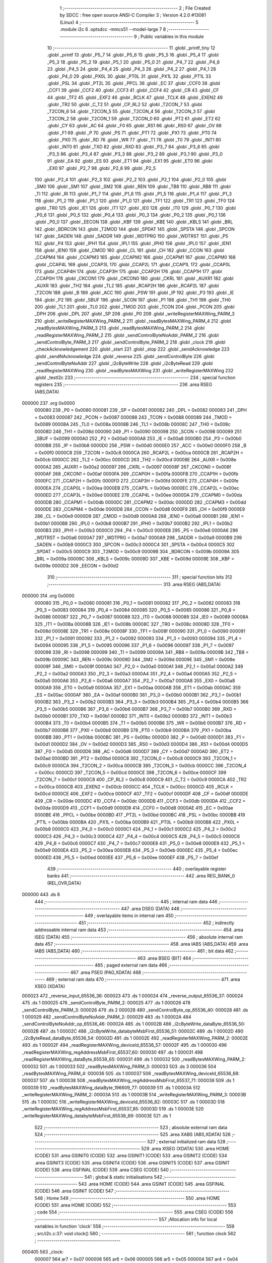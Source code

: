                                       1 ;--------------------------------------------------------
                                      2 ; File Created by SDCC : free open source ANSI-C Compiler
                                      3 ; Version 4.2.0 #13081 (Linux)
                                      4 ;--------------------------------------------------------
                                      5 	.module i2c
                                      6 	.optsdcc -mmcs51 --model-large
                                      7 	
                                      8 ;--------------------------------------------------------
                                      9 ; Public variables in this module
                                     10 ;--------------------------------------------------------
                                     11 	.globl _printf_tiny
                                     12 	.globl _printf
                                     13 	.globl _P5_7
                                     14 	.globl _P5_6
                                     15 	.globl _P5_5
                                     16 	.globl _P5_4
                                     17 	.globl _P5_3
                                     18 	.globl _P5_2
                                     19 	.globl _P5_1
                                     20 	.globl _P5_0
                                     21 	.globl _P4_7
                                     22 	.globl _P4_6
                                     23 	.globl _P4_5
                                     24 	.globl _P4_4
                                     25 	.globl _P4_3
                                     26 	.globl _P4_2
                                     27 	.globl _P4_1
                                     28 	.globl _P4_0
                                     29 	.globl _PX0L
                                     30 	.globl _PT0L
                                     31 	.globl _PX1L
                                     32 	.globl _PT1L
                                     33 	.globl _PSL
                                     34 	.globl _PT2L
                                     35 	.globl _PPCL
                                     36 	.globl _EC
                                     37 	.globl _CCF0
                                     38 	.globl _CCF1
                                     39 	.globl _CCF2
                                     40 	.globl _CCF3
                                     41 	.globl _CCF4
                                     42 	.globl _CR
                                     43 	.globl _CF
                                     44 	.globl _TF2
                                     45 	.globl _EXF2
                                     46 	.globl _RCLK
                                     47 	.globl _TCLK
                                     48 	.globl _EXEN2
                                     49 	.globl _TR2
                                     50 	.globl _C_T2
                                     51 	.globl _CP_RL2
                                     52 	.globl _T2CON_7
                                     53 	.globl _T2CON_6
                                     54 	.globl _T2CON_5
                                     55 	.globl _T2CON_4
                                     56 	.globl _T2CON_3
                                     57 	.globl _T2CON_2
                                     58 	.globl _T2CON_1
                                     59 	.globl _T2CON_0
                                     60 	.globl _PT2
                                     61 	.globl _ET2
                                     62 	.globl _CY
                                     63 	.globl _AC
                                     64 	.globl _F0
                                     65 	.globl _RS1
                                     66 	.globl _RS0
                                     67 	.globl _OV
                                     68 	.globl _F1
                                     69 	.globl _P
                                     70 	.globl _PS
                                     71 	.globl _PT1
                                     72 	.globl _PX1
                                     73 	.globl _PT0
                                     74 	.globl _PX0
                                     75 	.globl _RD
                                     76 	.globl _WR
                                     77 	.globl _T1
                                     78 	.globl _T0
                                     79 	.globl _INT1
                                     80 	.globl _INT0
                                     81 	.globl _TXD
                                     82 	.globl _RXD
                                     83 	.globl _P3_7
                                     84 	.globl _P3_6
                                     85 	.globl _P3_5
                                     86 	.globl _P3_4
                                     87 	.globl _P3_3
                                     88 	.globl _P3_2
                                     89 	.globl _P3_1
                                     90 	.globl _P3_0
                                     91 	.globl _EA
                                     92 	.globl _ES
                                     93 	.globl _ET1
                                     94 	.globl _EX1
                                     95 	.globl _ET0
                                     96 	.globl _EX0
                                     97 	.globl _P2_7
                                     98 	.globl _P2_6
                                     99 	.globl _P2_5
                                    100 	.globl _P2_4
                                    101 	.globl _P2_3
                                    102 	.globl _P2_2
                                    103 	.globl _P2_1
                                    104 	.globl _P2_0
                                    105 	.globl _SM0
                                    106 	.globl _SM1
                                    107 	.globl _SM2
                                    108 	.globl _REN
                                    109 	.globl _TB8
                                    110 	.globl _RB8
                                    111 	.globl _TI
                                    112 	.globl _RI
                                    113 	.globl _P1_7
                                    114 	.globl _P1_6
                                    115 	.globl _P1_5
                                    116 	.globl _P1_4
                                    117 	.globl _P1_3
                                    118 	.globl _P1_2
                                    119 	.globl _P1_1
                                    120 	.globl _P1_0
                                    121 	.globl _TF1
                                    122 	.globl _TR1
                                    123 	.globl _TF0
                                    124 	.globl _TR0
                                    125 	.globl _IE1
                                    126 	.globl _IT1
                                    127 	.globl _IE0
                                    128 	.globl _IT0
                                    129 	.globl _P0_7
                                    130 	.globl _P0_6
                                    131 	.globl _P0_5
                                    132 	.globl _P0_4
                                    133 	.globl _P0_3
                                    134 	.globl _P0_2
                                    135 	.globl _P0_1
                                    136 	.globl _P0_0
                                    137 	.globl _EECON
                                    138 	.globl _KBF
                                    139 	.globl _KBE
                                    140 	.globl _KBLS
                                    141 	.globl _BRL
                                    142 	.globl _BDRCON
                                    143 	.globl _T2MOD
                                    144 	.globl _SPDAT
                                    145 	.globl _SPSTA
                                    146 	.globl _SPCON
                                    147 	.globl _SADEN
                                    148 	.globl _SADDR
                                    149 	.globl _WDTPRG
                                    150 	.globl _WDTRST
                                    151 	.globl _P5
                                    152 	.globl _P4
                                    153 	.globl _IPH1
                                    154 	.globl _IPL1
                                    155 	.globl _IPH0
                                    156 	.globl _IPL0
                                    157 	.globl _IEN1
                                    158 	.globl _IEN0
                                    159 	.globl _CMOD
                                    160 	.globl _CL
                                    161 	.globl _CH
                                    162 	.globl _CCON
                                    163 	.globl _CCAPM4
                                    164 	.globl _CCAPM3
                                    165 	.globl _CCAPM2
                                    166 	.globl _CCAPM1
                                    167 	.globl _CCAPM0
                                    168 	.globl _CCAP4L
                                    169 	.globl _CCAP3L
                                    170 	.globl _CCAP2L
                                    171 	.globl _CCAP1L
                                    172 	.globl _CCAP0L
                                    173 	.globl _CCAP4H
                                    174 	.globl _CCAP3H
                                    175 	.globl _CCAP2H
                                    176 	.globl _CCAP1H
                                    177 	.globl _CCAP0H
                                    178 	.globl _CKCON1
                                    179 	.globl _CKCON0
                                    180 	.globl _CKRL
                                    181 	.globl _AUXR1
                                    182 	.globl _AUXR
                                    183 	.globl _TH2
                                    184 	.globl _TL2
                                    185 	.globl _RCAP2H
                                    186 	.globl _RCAP2L
                                    187 	.globl _T2CON
                                    188 	.globl _B
                                    189 	.globl _ACC
                                    190 	.globl _PSW
                                    191 	.globl _IP
                                    192 	.globl _P3
                                    193 	.globl _IE
                                    194 	.globl _P2
                                    195 	.globl _SBUF
                                    196 	.globl _SCON
                                    197 	.globl _P1
                                    198 	.globl _TH1
                                    199 	.globl _TH0
                                    200 	.globl _TL1
                                    201 	.globl _TL0
                                    202 	.globl _TMOD
                                    203 	.globl _TCON
                                    204 	.globl _PCON
                                    205 	.globl _DPH
                                    206 	.globl _DPL
                                    207 	.globl _SP
                                    208 	.globl _P0
                                    209 	.globl _writeRegisterMAXWing_PARM_3
                                    210 	.globl _writeRegisterMAXWing_PARM_2
                                    211 	.globl _readBytesMAXWing_PARM_4
                                    212 	.globl _readBytesMAXWing_PARM_3
                                    213 	.globl _readBytesMAXWing_PARM_2
                                    214 	.globl _readRegisterMAXWing_PARM_2
                                    215 	.globl _sendControlByteNoAddr_PARM_2
                                    216 	.globl _sendControlByte_PARM_3
                                    217 	.globl _sendControlByte_PARM_2
                                    218 	.globl _clock
                                    219 	.globl _checkAcknowledgement
                                    220 	.globl _start
                                    221 	.globl _stop
                                    222 	.globl _sendAcknowledge
                                    223 	.globl _sendNAcknowledge
                                    224 	.globl _reverse
                                    225 	.globl _sendControlByte
                                    226 	.globl _sendControlByteNoAddr
                                    227 	.globl _i2cByteWrite
                                    228 	.globl _i2cByteRead
                                    229 	.globl _readRegisterMAXWing
                                    230 	.globl _readBytesMAXWing
                                    231 	.globl _writeRegisterMAXWing
                                    232 	.globl _testI2c
                                    233 ;--------------------------------------------------------
                                    234 ; special function registers
                                    235 ;--------------------------------------------------------
                                    236 	.area RSEG    (ABS,DATA)
      000000                        237 	.org 0x0000
                           000080   238 _P0	=	0x0080
                           000081   239 _SP	=	0x0081
                           000082   240 _DPL	=	0x0082
                           000083   241 _DPH	=	0x0083
                           000087   242 _PCON	=	0x0087
                           000088   243 _TCON	=	0x0088
                           000089   244 _TMOD	=	0x0089
                           00008A   245 _TL0	=	0x008a
                           00008B   246 _TL1	=	0x008b
                           00008C   247 _TH0	=	0x008c
                           00008D   248 _TH1	=	0x008d
                           000090   249 _P1	=	0x0090
                           000098   250 _SCON	=	0x0098
                           000099   251 _SBUF	=	0x0099
                           0000A0   252 _P2	=	0x00a0
                           0000A8   253 _IE	=	0x00a8
                           0000B0   254 _P3	=	0x00b0
                           0000B8   255 _IP	=	0x00b8
                           0000D0   256 _PSW	=	0x00d0
                           0000E0   257 _ACC	=	0x00e0
                           0000F0   258 _B	=	0x00f0
                           0000C8   259 _T2CON	=	0x00c8
                           0000CA   260 _RCAP2L	=	0x00ca
                           0000CB   261 _RCAP2H	=	0x00cb
                           0000CC   262 _TL2	=	0x00cc
                           0000CD   263 _TH2	=	0x00cd
                           00008E   264 _AUXR	=	0x008e
                           0000A2   265 _AUXR1	=	0x00a2
                           000097   266 _CKRL	=	0x0097
                           00008F   267 _CKCON0	=	0x008f
                           0000AF   268 _CKCON1	=	0x00af
                           0000FA   269 _CCAP0H	=	0x00fa
                           0000FB   270 _CCAP1H	=	0x00fb
                           0000FC   271 _CCAP2H	=	0x00fc
                           0000FD   272 _CCAP3H	=	0x00fd
                           0000FE   273 _CCAP4H	=	0x00fe
                           0000EA   274 _CCAP0L	=	0x00ea
                           0000EB   275 _CCAP1L	=	0x00eb
                           0000EC   276 _CCAP2L	=	0x00ec
                           0000ED   277 _CCAP3L	=	0x00ed
                           0000EE   278 _CCAP4L	=	0x00ee
                           0000DA   279 _CCAPM0	=	0x00da
                           0000DB   280 _CCAPM1	=	0x00db
                           0000DC   281 _CCAPM2	=	0x00dc
                           0000DD   282 _CCAPM3	=	0x00dd
                           0000DE   283 _CCAPM4	=	0x00de
                           0000D8   284 _CCON	=	0x00d8
                           0000F9   285 _CH	=	0x00f9
                           0000E9   286 _CL	=	0x00e9
                           0000D9   287 _CMOD	=	0x00d9
                           0000A8   288 _IEN0	=	0x00a8
                           0000B1   289 _IEN1	=	0x00b1
                           0000B8   290 _IPL0	=	0x00b8
                           0000B7   291 _IPH0	=	0x00b7
                           0000B2   292 _IPL1	=	0x00b2
                           0000B3   293 _IPH1	=	0x00b3
                           0000C0   294 _P4	=	0x00c0
                           0000E8   295 _P5	=	0x00e8
                           0000A6   296 _WDTRST	=	0x00a6
                           0000A7   297 _WDTPRG	=	0x00a7
                           0000A9   298 _SADDR	=	0x00a9
                           0000B9   299 _SADEN	=	0x00b9
                           0000C3   300 _SPCON	=	0x00c3
                           0000C4   301 _SPSTA	=	0x00c4
                           0000C5   302 _SPDAT	=	0x00c5
                           0000C9   303 _T2MOD	=	0x00c9
                           00009B   304 _BDRCON	=	0x009b
                           00009A   305 _BRL	=	0x009a
                           00009C   306 _KBLS	=	0x009c
                           00009D   307 _KBE	=	0x009d
                           00009E   308 _KBF	=	0x009e
                           0000D2   309 _EECON	=	0x00d2
                                    310 ;--------------------------------------------------------
                                    311 ; special function bits
                                    312 ;--------------------------------------------------------
                                    313 	.area RSEG    (ABS,DATA)
      000000                        314 	.org 0x0000
                           000080   315 _P0_0	=	0x0080
                           000081   316 _P0_1	=	0x0081
                           000082   317 _P0_2	=	0x0082
                           000083   318 _P0_3	=	0x0083
                           000084   319 _P0_4	=	0x0084
                           000085   320 _P0_5	=	0x0085
                           000086   321 _P0_6	=	0x0086
                           000087   322 _P0_7	=	0x0087
                           000088   323 _IT0	=	0x0088
                           000089   324 _IE0	=	0x0089
                           00008A   325 _IT1	=	0x008a
                           00008B   326 _IE1	=	0x008b
                           00008C   327 _TR0	=	0x008c
                           00008D   328 _TF0	=	0x008d
                           00008E   329 _TR1	=	0x008e
                           00008F   330 _TF1	=	0x008f
                           000090   331 _P1_0	=	0x0090
                           000091   332 _P1_1	=	0x0091
                           000092   333 _P1_2	=	0x0092
                           000093   334 _P1_3	=	0x0093
                           000094   335 _P1_4	=	0x0094
                           000095   336 _P1_5	=	0x0095
                           000096   337 _P1_6	=	0x0096
                           000097   338 _P1_7	=	0x0097
                           000098   339 _RI	=	0x0098
                           000099   340 _TI	=	0x0099
                           00009A   341 _RB8	=	0x009a
                           00009B   342 _TB8	=	0x009b
                           00009C   343 _REN	=	0x009c
                           00009D   344 _SM2	=	0x009d
                           00009E   345 _SM1	=	0x009e
                           00009F   346 _SM0	=	0x009f
                           0000A0   347 _P2_0	=	0x00a0
                           0000A1   348 _P2_1	=	0x00a1
                           0000A2   349 _P2_2	=	0x00a2
                           0000A3   350 _P2_3	=	0x00a3
                           0000A4   351 _P2_4	=	0x00a4
                           0000A5   352 _P2_5	=	0x00a5
                           0000A6   353 _P2_6	=	0x00a6
                           0000A7   354 _P2_7	=	0x00a7
                           0000A8   355 _EX0	=	0x00a8
                           0000A9   356 _ET0	=	0x00a9
                           0000AA   357 _EX1	=	0x00aa
                           0000AB   358 _ET1	=	0x00ab
                           0000AC   359 _ES	=	0x00ac
                           0000AF   360 _EA	=	0x00af
                           0000B0   361 _P3_0	=	0x00b0
                           0000B1   362 _P3_1	=	0x00b1
                           0000B2   363 _P3_2	=	0x00b2
                           0000B3   364 _P3_3	=	0x00b3
                           0000B4   365 _P3_4	=	0x00b4
                           0000B5   366 _P3_5	=	0x00b5
                           0000B6   367 _P3_6	=	0x00b6
                           0000B7   368 _P3_7	=	0x00b7
                           0000B0   369 _RXD	=	0x00b0
                           0000B1   370 _TXD	=	0x00b1
                           0000B2   371 _INT0	=	0x00b2
                           0000B3   372 _INT1	=	0x00b3
                           0000B4   373 _T0	=	0x00b4
                           0000B5   374 _T1	=	0x00b5
                           0000B6   375 _WR	=	0x00b6
                           0000B7   376 _RD	=	0x00b7
                           0000B8   377 _PX0	=	0x00b8
                           0000B9   378 _PT0	=	0x00b9
                           0000BA   379 _PX1	=	0x00ba
                           0000BB   380 _PT1	=	0x00bb
                           0000BC   381 _PS	=	0x00bc
                           0000D0   382 _P	=	0x00d0
                           0000D1   383 _F1	=	0x00d1
                           0000D2   384 _OV	=	0x00d2
                           0000D3   385 _RS0	=	0x00d3
                           0000D4   386 _RS1	=	0x00d4
                           0000D5   387 _F0	=	0x00d5
                           0000D6   388 _AC	=	0x00d6
                           0000D7   389 _CY	=	0x00d7
                           0000AD   390 _ET2	=	0x00ad
                           0000BD   391 _PT2	=	0x00bd
                           0000C8   392 _T2CON_0	=	0x00c8
                           0000C9   393 _T2CON_1	=	0x00c9
                           0000CA   394 _T2CON_2	=	0x00ca
                           0000CB   395 _T2CON_3	=	0x00cb
                           0000CC   396 _T2CON_4	=	0x00cc
                           0000CD   397 _T2CON_5	=	0x00cd
                           0000CE   398 _T2CON_6	=	0x00ce
                           0000CF   399 _T2CON_7	=	0x00cf
                           0000C8   400 _CP_RL2	=	0x00c8
                           0000C9   401 _C_T2	=	0x00c9
                           0000CA   402 _TR2	=	0x00ca
                           0000CB   403 _EXEN2	=	0x00cb
                           0000CC   404 _TCLK	=	0x00cc
                           0000CD   405 _RCLK	=	0x00cd
                           0000CE   406 _EXF2	=	0x00ce
                           0000CF   407 _TF2	=	0x00cf
                           0000DF   408 _CF	=	0x00df
                           0000DE   409 _CR	=	0x00de
                           0000DC   410 _CCF4	=	0x00dc
                           0000DB   411 _CCF3	=	0x00db
                           0000DA   412 _CCF2	=	0x00da
                           0000D9   413 _CCF1	=	0x00d9
                           0000D8   414 _CCF0	=	0x00d8
                           0000AE   415 _EC	=	0x00ae
                           0000BE   416 _PPCL	=	0x00be
                           0000BD   417 _PT2L	=	0x00bd
                           0000BC   418 _PSL	=	0x00bc
                           0000BB   419 _PT1L	=	0x00bb
                           0000BA   420 _PX1L	=	0x00ba
                           0000B9   421 _PT0L	=	0x00b9
                           0000B8   422 _PX0L	=	0x00b8
                           0000C0   423 _P4_0	=	0x00c0
                           0000C1   424 _P4_1	=	0x00c1
                           0000C2   425 _P4_2	=	0x00c2
                           0000C3   426 _P4_3	=	0x00c3
                           0000C4   427 _P4_4	=	0x00c4
                           0000C5   428 _P4_5	=	0x00c5
                           0000C6   429 _P4_6	=	0x00c6
                           0000C7   430 _P4_7	=	0x00c7
                           0000E8   431 _P5_0	=	0x00e8
                           0000E9   432 _P5_1	=	0x00e9
                           0000EA   433 _P5_2	=	0x00ea
                           0000EB   434 _P5_3	=	0x00eb
                           0000EC   435 _P5_4	=	0x00ec
                           0000ED   436 _P5_5	=	0x00ed
                           0000EE   437 _P5_6	=	0x00ee
                           0000EF   438 _P5_7	=	0x00ef
                                    439 ;--------------------------------------------------------
                                    440 ; overlayable register banks
                                    441 ;--------------------------------------------------------
                                    442 	.area REG_BANK_0	(REL,OVR,DATA)
      000000                        443 	.ds 8
                                    444 ;--------------------------------------------------------
                                    445 ; internal ram data
                                    446 ;--------------------------------------------------------
                                    447 	.area DSEG    (DATA)
                                    448 ;--------------------------------------------------------
                                    449 ; overlayable items in internal ram
                                    450 ;--------------------------------------------------------
                                    451 ;--------------------------------------------------------
                                    452 ; indirectly addressable internal ram data
                                    453 ;--------------------------------------------------------
                                    454 	.area ISEG    (DATA)
                                    455 ;--------------------------------------------------------
                                    456 ; absolute internal ram data
                                    457 ;--------------------------------------------------------
                                    458 	.area IABS    (ABS,DATA)
                                    459 	.area IABS    (ABS,DATA)
                                    460 ;--------------------------------------------------------
                                    461 ; bit data
                                    462 ;--------------------------------------------------------
                                    463 	.area BSEG    (BIT)
                                    464 ;--------------------------------------------------------
                                    465 ; paged external ram data
                                    466 ;--------------------------------------------------------
                                    467 	.area PSEG    (PAG,XDATA)
                                    468 ;--------------------------------------------------------
                                    469 ; external ram data
                                    470 ;--------------------------------------------------------
                                    471 	.area XSEG    (XDATA)
      000023                        472 _reverse_input_65536_36:
      000023                        473 	.ds 1
      000024                        474 _reverse_output_65536_37:
      000024                        475 	.ds 1
      000025                        476 _sendControlByte_PARM_2:
      000025                        477 	.ds 1
      000026                        478 _sendControlByte_PARM_3:
      000026                        479 	.ds 2
      000028                        480 _sendControlByte_op_65536_40:
      000028                        481 	.ds 1
      000029                        482 _sendControlByteNoAddr_PARM_2:
      000029                        483 	.ds 1
      00002A                        484 _sendControlByteNoAddr_op_65536_46:
      00002A                        485 	.ds 1
      00002B                        486 _i2cByteWrite_dataByte_65536_50:
      00002B                        487 	.ds 1
      00002C                        488 _i2cByteWrite_databyteMsbFirst_65536_51:
      00002C                        489 	.ds 1
      00002D                        490 _i2cByteRead_dataByte_65536_54:
      00002D                        491 	.ds 1
      00002E                        492 _readRegisterMAXWing_PARM_2:
      00002E                        493 	.ds 1
      00002F                        494 _readRegisterMAXWing_deviceId_65536_57:
      00002F                        495 	.ds 1
      000030                        496 _readRegisterMAXWing_regAddressMsbFirst_65537_60:
      000030                        497 	.ds 1
      000031                        498 _readRegisterMAXWing_dataByte_65538_65:
      000031                        499 	.ds 1
      000032                        500 _readBytesMAXWing_PARM_2:
      000032                        501 	.ds 1
      000033                        502 _readBytesMAXWing_PARM_3:
      000033                        503 	.ds 3
      000036                        504 _readBytesMAXWing_PARM_4:
      000036                        505 	.ds 1
      000037                        506 _readBytesMAXWing_deviceId_65536_68:
      000037                        507 	.ds 1
      000038                        508 _readBytesMAXWing_regAddressMsbFirst_65537_71:
      000038                        509 	.ds 1
      000039                        510 _readBytesMAXWing_dataByte_196609_77:
      000039                        511 	.ds 1
      00003A                        512 _writeRegisterMAXWing_PARM_2:
      00003A                        513 	.ds 1
      00003B                        514 _writeRegisterMAXWing_PARM_3:
      00003B                        515 	.ds 1
      00003C                        516 _writeRegisterMAXWing_deviceId_65536_82:
      00003C                        517 	.ds 1
      00003D                        518 _writeRegisterMAXWing_regAddressMsbFirst_65537_85:
      00003D                        519 	.ds 1
      00003E                        520 _writeRegisterMAXWing_databyteMsbFirst_65538_89:
      00003E                        521 	.ds 1
                                    522 ;--------------------------------------------------------
                                    523 ; absolute external ram data
                                    524 ;--------------------------------------------------------
                                    525 	.area XABS    (ABS,XDATA)
                                    526 ;--------------------------------------------------------
                                    527 ; external initialized ram data
                                    528 ;--------------------------------------------------------
                                    529 	.area XISEG   (XDATA)
                                    530 	.area HOME    (CODE)
                                    531 	.area GSINIT0 (CODE)
                                    532 	.area GSINIT1 (CODE)
                                    533 	.area GSINIT2 (CODE)
                                    534 	.area GSINIT3 (CODE)
                                    535 	.area GSINIT4 (CODE)
                                    536 	.area GSINIT5 (CODE)
                                    537 	.area GSINIT  (CODE)
                                    538 	.area GSFINAL (CODE)
                                    539 	.area CSEG    (CODE)
                                    540 ;--------------------------------------------------------
                                    541 ; global & static initialisations
                                    542 ;--------------------------------------------------------
                                    543 	.area HOME    (CODE)
                                    544 	.area GSINIT  (CODE)
                                    545 	.area GSFINAL (CODE)
                                    546 	.area GSINIT  (CODE)
                                    547 ;--------------------------------------------------------
                                    548 ; Home
                                    549 ;--------------------------------------------------------
                                    550 	.area HOME    (CODE)
                                    551 	.area HOME    (CODE)
                                    552 ;--------------------------------------------------------
                                    553 ; code
                                    554 ;--------------------------------------------------------
                                    555 	.area CSEG    (CODE)
                                    556 ;------------------------------------------------------------
                                    557 ;Allocation info for local variables in function 'clock'
                                    558 ;------------------------------------------------------------
                                    559 ;	src/i2c.c:37: void clock()
                                    560 ;	-----------------------------------------
                                    561 ;	 function clock
                                    562 ;	-----------------------------------------
      000405                        563 _clock:
                           000007   564 	ar7 = 0x07
                           000006   565 	ar6 = 0x06
                           000005   566 	ar5 = 0x05
                           000004   567 	ar4 = 0x04
                           000003   568 	ar3 = 0x03
                           000002   569 	ar2 = 0x02
                           000001   570 	ar1 = 0x01
                           000000   571 	ar0 = 0x00
                                    572 ;	src/i2c.c:39: NOP;
      000405 00               [12]  573 	nop
                                    574 ;	src/i2c.c:40: SCL = 1;
                                    575 ;	assignBit
      000406 D2 93            [12]  576 	setb	_P1_3
                                    577 ;	src/i2c.c:41: NOP;
      000408 00               [12]  578 	nop
                                    579 ;	src/i2c.c:42: NOP;
      000409 00               [12]  580 	nop
                                    581 ;	src/i2c.c:43: SCL = 0;
                                    582 ;	assignBit
      00040A C2 93            [12]  583 	clr	_P1_3
                                    584 ;	src/i2c.c:44: NOP;
      00040C 00               [12]  585 	nop
                                    586 ;	src/i2c.c:45: }
      00040D 22               [24]  587 	ret
                                    588 ;------------------------------------------------------------
                                    589 ;Allocation info for local variables in function 'checkAcknowledgement'
                                    590 ;------------------------------------------------------------
                                    591 ;value                     Allocated with name '_checkAcknowledgement_value_65537_30'
                                    592 ;------------------------------------------------------------
                                    593 ;	src/i2c.c:52: int checkAcknowledgement()
                                    594 ;	-----------------------------------------
                                    595 ;	 function checkAcknowledgement
                                    596 ;	-----------------------------------------
      00040E                        597 _checkAcknowledgement:
                                    598 ;	src/i2c.c:55: SDA = 1;
                                    599 ;	assignBit
      00040E D2 92            [12]  600 	setb	_P1_2
                                    601 ;	src/i2c.c:56: NOP;
      000410 00               [12]  602 	nop
                                    603 ;	src/i2c.c:57: NOP;
      000411 00               [12]  604 	nop
                                    605 ;	src/i2c.c:58: SCL = 1;
                                    606 ;	assignBit
      000412 D2 93            [12]  607 	setb	_P1_3
                                    608 ;	src/i2c.c:60: uint8_t value = SDA;
      000414 A2 92            [12]  609 	mov	c,_P1_2
      000416 E4               [12]  610 	clr	a
      000417 33               [12]  611 	rlc	a
      000418 FF               [12]  612 	mov	r7,a
                                    613 ;	src/i2c.c:61: NOP;
      000419 00               [12]  614 	nop
                                    615 ;	src/i2c.c:62: SCL = 0;
                                    616 ;	assignBit
      00041A C2 93            [12]  617 	clr	_P1_3
                                    618 ;	src/i2c.c:63: NOP;
      00041C 00               [12]  619 	nop
                                    620 ;	src/i2c.c:64: if(value != 0)
      00041D EF               [12]  621 	mov	a,r7
      00041E 60 04            [24]  622 	jz	00102$
                                    623 ;	src/i2c.c:66: return FAIL;
      000420 90 FF FF         [24]  624 	mov	dptr,#0xffff
      000423 22               [24]  625 	ret
      000424                        626 00102$:
                                    627 ;	src/i2c.c:68: return SUCCESS;
      000424 90 00 00         [24]  628 	mov	dptr,#0x0000
                                    629 ;	src/i2c.c:69: }
      000427 22               [24]  630 	ret
                                    631 ;------------------------------------------------------------
                                    632 ;Allocation info for local variables in function 'start'
                                    633 ;------------------------------------------------------------
                                    634 ;	src/i2c.c:75: void start()
                                    635 ;	-----------------------------------------
                                    636 ;	 function start
                                    637 ;	-----------------------------------------
      000428                        638 _start:
                                    639 ;	src/i2c.c:77: SDA = 1;
                                    640 ;	assignBit
      000428 D2 92            [12]  641 	setb	_P1_2
                                    642 ;	src/i2c.c:78: NOP;
      00042A 00               [12]  643 	nop
                                    644 ;	src/i2c.c:79: SCL = 1;
                                    645 ;	assignBit
      00042B D2 93            [12]  646 	setb	_P1_3
                                    647 ;	src/i2c.c:80: NOP;
      00042D 00               [12]  648 	nop
                                    649 ;	src/i2c.c:81: SDA = 0;
                                    650 ;	assignBit
      00042E C2 92            [12]  651 	clr	_P1_2
                                    652 ;	src/i2c.c:82: NOP;
      000430 00               [12]  653 	nop
                                    654 ;	src/i2c.c:83: NOP;
      000431 00               [12]  655 	nop
                                    656 ;	src/i2c.c:84: SCL = 0;
                                    657 ;	assignBit
      000432 C2 93            [12]  658 	clr	_P1_3
                                    659 ;	src/i2c.c:85: }
      000434 22               [24]  660 	ret
                                    661 ;------------------------------------------------------------
                                    662 ;Allocation info for local variables in function 'stop'
                                    663 ;------------------------------------------------------------
                                    664 ;	src/i2c.c:91: void stop()
                                    665 ;	-----------------------------------------
                                    666 ;	 function stop
                                    667 ;	-----------------------------------------
      000435                        668 _stop:
                                    669 ;	src/i2c.c:93: SDA = 0;
                                    670 ;	assignBit
      000435 C2 92            [12]  671 	clr	_P1_2
                                    672 ;	src/i2c.c:94: NOP;
      000437 00               [12]  673 	nop
                                    674 ;	src/i2c.c:95: NOP;
      000438 00               [12]  675 	nop
                                    676 ;	src/i2c.c:96: SCL = 1;
                                    677 ;	assignBit
      000439 D2 93            [12]  678 	setb	_P1_3
                                    679 ;	src/i2c.c:97: NOP;
      00043B 00               [12]  680 	nop
                                    681 ;	src/i2c.c:98: NOP;
      00043C 00               [12]  682 	nop
                                    683 ;	src/i2c.c:99: SDA = 1;
                                    684 ;	assignBit
      00043D D2 92            [12]  685 	setb	_P1_2
                                    686 ;	src/i2c.c:100: NOP;
      00043F 00               [12]  687 	nop
                                    688 ;	src/i2c.c:101: NOP;
      000440 00               [12]  689 	nop
                                    690 ;	src/i2c.c:102: }
      000441 22               [24]  691 	ret
                                    692 ;------------------------------------------------------------
                                    693 ;Allocation info for local variables in function 'sendAcknowledge'
                                    694 ;------------------------------------------------------------
                                    695 ;	src/i2c.c:108: void sendAcknowledge()
                                    696 ;	-----------------------------------------
                                    697 ;	 function sendAcknowledge
                                    698 ;	-----------------------------------------
      000442                        699 _sendAcknowledge:
                                    700 ;	src/i2c.c:110: SDA = 0;
                                    701 ;	assignBit
      000442 C2 92            [12]  702 	clr	_P1_2
                                    703 ;	src/i2c.c:111: NOP;
      000444 00               [12]  704 	nop
                                    705 ;	src/i2c.c:112: NOP;
      000445 00               [12]  706 	nop
                                    707 ;	src/i2c.c:113: clock();
      000446 12 04 05         [24]  708 	lcall	_clock
                                    709 ;	src/i2c.c:114: SDA = 1;
                                    710 ;	assignBit
      000449 D2 92            [12]  711 	setb	_P1_2
                                    712 ;	src/i2c.c:115: NOP;
      00044B 00               [12]  713 	nop
                                    714 ;	src/i2c.c:116: NOP;
      00044C 00               [12]  715 	nop
                                    716 ;	src/i2c.c:117: }
      00044D 22               [24]  717 	ret
                                    718 ;------------------------------------------------------------
                                    719 ;Allocation info for local variables in function 'sendNAcknowledge'
                                    720 ;------------------------------------------------------------
                                    721 ;	src/i2c.c:123: void sendNAcknowledge()
                                    722 ;	-----------------------------------------
                                    723 ;	 function sendNAcknowledge
                                    724 ;	-----------------------------------------
      00044E                        725 _sendNAcknowledge:
                                    726 ;	src/i2c.c:125: SDA = 1;
                                    727 ;	assignBit
      00044E D2 92            [12]  728 	setb	_P1_2
                                    729 ;	src/i2c.c:126: NOP;
      000450 00               [12]  730 	nop
                                    731 ;	src/i2c.c:127: NOP;
      000451 00               [12]  732 	nop
                                    733 ;	src/i2c.c:128: clock();
      000452 12 04 05         [24]  734 	lcall	_clock
                                    735 ;	src/i2c.c:129: NOP;
      000455 00               [12]  736 	nop
                                    737 ;	src/i2c.c:130: NOP;
      000456 00               [12]  738 	nop
                                    739 ;	src/i2c.c:131: }
      000457 22               [24]  740 	ret
                                    741 ;------------------------------------------------------------
                                    742 ;Allocation info for local variables in function 'reverse'
                                    743 ;------------------------------------------------------------
                                    744 ;input                     Allocated with name '_reverse_input_65536_36'
                                    745 ;output                    Allocated with name '_reverse_output_65536_37'
                                    746 ;i                         Allocated with name '_reverse_i_131072_38'
                                    747 ;------------------------------------------------------------
                                    748 ;	src/i2c.c:138: uint8_t reverse(uint8_t input)
                                    749 ;	-----------------------------------------
                                    750 ;	 function reverse
                                    751 ;	-----------------------------------------
      000458                        752 _reverse:
      000458 E5 82            [12]  753 	mov	a,dpl
      00045A 90 00 23         [24]  754 	mov	dptr,#_reverse_input_65536_36
      00045D F0               [24]  755 	movx	@dptr,a
                                    756 ;	src/i2c.c:140: uint8_t output = 0;
      00045E 90 00 24         [24]  757 	mov	dptr,#_reverse_output_65536_37
      000461 E4               [12]  758 	clr	a
      000462 F0               [24]  759 	movx	@dptr,a
                                    760 ;	src/i2c.c:142: for (int i = 0; i < 8; i++)
      000463 7E 00            [12]  761 	mov	r6,#0x00
      000465 7F 00            [12]  762 	mov	r7,#0x00
      000467                        763 00103$:
      000467 C3               [12]  764 	clr	c
      000468 EE               [12]  765 	mov	a,r6
      000469 94 08            [12]  766 	subb	a,#0x08
      00046B EF               [12]  767 	mov	a,r7
      00046C 64 80            [12]  768 	xrl	a,#0x80
      00046E 94 80            [12]  769 	subb	a,#0x80
      000470 50 24            [24]  770 	jnc	00101$
                                    771 ;	src/i2c.c:144: output = output << 1;
      000472 90 00 24         [24]  772 	mov	dptr,#_reverse_output_65536_37
      000475 E0               [24]  773 	movx	a,@dptr
      000476 25 E0            [12]  774 	add	a,acc
      000478 F0               [24]  775 	movx	@dptr,a
                                    776 ;	src/i2c.c:146: output = output | (input & 0x01);
      000479 90 00 23         [24]  777 	mov	dptr,#_reverse_input_65536_36
      00047C E0               [24]  778 	movx	a,@dptr
      00047D FD               [12]  779 	mov	r5,a
      00047E 74 01            [12]  780 	mov	a,#0x01
      000480 5D               [12]  781 	anl	a,r5
      000481 FC               [12]  782 	mov	r4,a
      000482 90 00 24         [24]  783 	mov	dptr,#_reverse_output_65536_37
      000485 E0               [24]  784 	movx	a,@dptr
      000486 4C               [12]  785 	orl	a,r4
      000487 F0               [24]  786 	movx	@dptr,a
                                    787 ;	src/i2c.c:147: input = input >> 1;
      000488 ED               [12]  788 	mov	a,r5
      000489 C3               [12]  789 	clr	c
      00048A 13               [12]  790 	rrc	a
      00048B 90 00 23         [24]  791 	mov	dptr,#_reverse_input_65536_36
      00048E F0               [24]  792 	movx	@dptr,a
                                    793 ;	src/i2c.c:142: for (int i = 0; i < 8; i++)
      00048F 0E               [12]  794 	inc	r6
      000490 BE 00 D4         [24]  795 	cjne	r6,#0x00,00103$
      000493 0F               [12]  796 	inc	r7
      000494 80 D1            [24]  797 	sjmp	00103$
      000496                        798 00101$:
                                    799 ;	src/i2c.c:149: return output;
      000496 90 00 24         [24]  800 	mov	dptr,#_reverse_output_65536_37
      000499 E0               [24]  801 	movx	a,@dptr
                                    802 ;	src/i2c.c:150: }
      00049A F5 82            [12]  803 	mov	dpl,a
      00049C 22               [24]  804 	ret
                                    805 ;------------------------------------------------------------
                                    806 ;Allocation info for local variables in function 'sendControlByte'
                                    807 ;------------------------------------------------------------
                                    808 ;deviceId                  Allocated with name '_sendControlByte_PARM_2'
                                    809 ;addr                      Allocated with name '_sendControlByte_PARM_3'
                                    810 ;op                        Allocated with name '_sendControlByte_op_65536_40'
                                    811 ;blockAddress              Allocated with name '_sendControlByte_blockAddress_65536_41'
                                    812 ;b0                        Allocated with name '_sendControlByte_b0_65536_41'
                                    813 ;b1                        Allocated with name '_sendControlByte_b1_65537_42'
                                    814 ;b2                        Allocated with name '_sendControlByte_b2_65538_43'
                                    815 ;i                         Allocated with name '_sendControlByte_i_131074_44'
                                    816 ;------------------------------------------------------------
                                    817 ;	src/i2c.c:159: void sendControlByte(const Operation op, uint8_t deviceId, uint16_t addr) 
                                    818 ;	-----------------------------------------
                                    819 ;	 function sendControlByte
                                    820 ;	-----------------------------------------
      00049D                        821 _sendControlByte:
      00049D E5 82            [12]  822 	mov	a,dpl
      00049F 90 00 28         [24]  823 	mov	dptr,#_sendControlByte_op_65536_40
      0004A2 F0               [24]  824 	movx	@dptr,a
                                    825 ;	src/i2c.c:162: uint8_t blockAddress = (addr & 0x700) >> 8;
      0004A3 90 00 26         [24]  826 	mov	dptr,#_sendControlByte_PARM_3
      0004A6 E0               [24]  827 	movx	a,@dptr
      0004A7 A3               [24]  828 	inc	dptr
      0004A8 E0               [24]  829 	movx	a,@dptr
      0004A9 FF               [12]  830 	mov	r7,a
      0004AA 53 07 07         [24]  831 	anl	ar7,#0x07
      0004AD 8F 06            [24]  832 	mov	ar6,r7
                                    833 ;	src/i2c.c:164: uint8_t b0 = blockAddress & 0x01;
      0004AF 74 01            [12]  834 	mov	a,#0x01
      0004B1 5E               [12]  835 	anl	a,r6
      0004B2 FF               [12]  836 	mov	r7,a
                                    837 ;	src/i2c.c:165: blockAddress >>= 1; 
      0004B3 EE               [12]  838 	mov	a,r6
      0004B4 C3               [12]  839 	clr	c
      0004B5 13               [12]  840 	rrc	a
      0004B6 FE               [12]  841 	mov	r6,a
                                    842 ;	src/i2c.c:166: uint8_t b1 = blockAddress & 0x01;
      0004B7 74 01            [12]  843 	mov	a,#0x01
      0004B9 5E               [12]  844 	anl	a,r6
      0004BA FD               [12]  845 	mov	r5,a
                                    846 ;	src/i2c.c:167: blockAddress >>= 1;
      0004BB EE               [12]  847 	mov	a,r6
      0004BC C3               [12]  848 	clr	c
      0004BD 13               [12]  849 	rrc	a
      0004BE FE               [12]  850 	mov	r6,a
                                    851 ;	src/i2c.c:168: uint8_t b2 = blockAddress & 0x01;
      0004BF 53 06 01         [24]  852 	anl	ar6,#0x01
                                    853 ;	src/i2c.c:174: for (int i = 0; i < 4; i++)
      0004C2 7B 00            [12]  854 	mov	r3,#0x00
      0004C4 7C 00            [12]  855 	mov	r4,#0x00
      0004C6                        856 00103$:
      0004C6 C3               [12]  857 	clr	c
      0004C7 EB               [12]  858 	mov	a,r3
      0004C8 94 04            [12]  859 	subb	a,#0x04
      0004CA EC               [12]  860 	mov	a,r4
      0004CB 64 80            [12]  861 	xrl	a,#0x80
      0004CD 94 80            [12]  862 	subb	a,#0x80
      0004CF 50 34            [24]  863 	jnc	00101$
                                    864 ;	src/i2c.c:176: SDA = deviceId & 0x01;
      0004D1 90 00 25         [24]  865 	mov	dptr,#_sendControlByte_PARM_2
      0004D4 E0               [24]  866 	movx	a,@dptr
      0004D5 FA               [12]  867 	mov	r2,a
      0004D6 54 01            [12]  868 	anl	a,#0x01
                                    869 ;	assignBit
      0004D8 24 FF            [12]  870 	add	a,#0xff
      0004DA 92 92            [24]  871 	mov	_P1_2,c
                                    872 ;	src/i2c.c:177: clock();
      0004DC C0 07            [24]  873 	push	ar7
      0004DE C0 06            [24]  874 	push	ar6
      0004E0 C0 05            [24]  875 	push	ar5
      0004E2 C0 04            [24]  876 	push	ar4
      0004E4 C0 03            [24]  877 	push	ar3
      0004E6 C0 02            [24]  878 	push	ar2
      0004E8 12 04 05         [24]  879 	lcall	_clock
      0004EB D0 02            [24]  880 	pop	ar2
      0004ED D0 03            [24]  881 	pop	ar3
      0004EF D0 04            [24]  882 	pop	ar4
      0004F1 D0 05            [24]  883 	pop	ar5
      0004F3 D0 06            [24]  884 	pop	ar6
      0004F5 D0 07            [24]  885 	pop	ar7
                                    886 ;	src/i2c.c:178: deviceId = deviceId >> 1;
      0004F7 EA               [12]  887 	mov	a,r2
      0004F8 C3               [12]  888 	clr	c
      0004F9 13               [12]  889 	rrc	a
      0004FA 90 00 25         [24]  890 	mov	dptr,#_sendControlByte_PARM_2
      0004FD F0               [24]  891 	movx	@dptr,a
                                    892 ;	src/i2c.c:174: for (int i = 0; i < 4; i++)
      0004FE 0B               [12]  893 	inc	r3
      0004FF BB 00 C4         [24]  894 	cjne	r3,#0x00,00103$
      000502 0C               [12]  895 	inc	r4
      000503 80 C1            [24]  896 	sjmp	00103$
      000505                        897 00101$:
                                    898 ;	src/i2c.c:182: SDA = b2;
                                    899 ;	assignBit
      000505 EE               [12]  900 	mov	a,r6
      000506 24 FF            [12]  901 	add	a,#0xff
      000508 92 92            [24]  902 	mov	_P1_2,c
                                    903 ;	src/i2c.c:183: clock();
      00050A C0 07            [24]  904 	push	ar7
      00050C C0 05            [24]  905 	push	ar5
      00050E 12 04 05         [24]  906 	lcall	_clock
      000511 D0 05            [24]  907 	pop	ar5
                                    908 ;	src/i2c.c:186: SDA = b1;
                                    909 ;	assignBit
      000513 ED               [12]  910 	mov	a,r5
      000514 24 FF            [12]  911 	add	a,#0xff
      000516 92 92            [24]  912 	mov	_P1_2,c
                                    913 ;	src/i2c.c:187: clock();
      000518 12 04 05         [24]  914 	lcall	_clock
      00051B D0 07            [24]  915 	pop	ar7
                                    916 ;	src/i2c.c:190: SDA = b0;
                                    917 ;	assignBit
      00051D EF               [12]  918 	mov	a,r7
      00051E 24 FF            [12]  919 	add	a,#0xff
      000520 92 92            [24]  920 	mov	_P1_2,c
                                    921 ;	src/i2c.c:191: clock();
      000522 12 04 05         [24]  922 	lcall	_clock
                                    923 ;	src/i2c.c:194: SDA = op;
      000525 90 00 28         [24]  924 	mov	dptr,#_sendControlByte_op_65536_40
      000528 E0               [24]  925 	movx	a,@dptr
                                    926 ;	assignBit
      000529 24 FF            [12]  927 	add	a,#0xff
      00052B 92 92            [24]  928 	mov	_P1_2,c
                                    929 ;	src/i2c.c:195: clock();
                                    930 ;	src/i2c.c:196: }
      00052D 02 04 05         [24]  931 	ljmp	_clock
                                    932 ;------------------------------------------------------------
                                    933 ;Allocation info for local variables in function 'sendControlByteNoAddr'
                                    934 ;------------------------------------------------------------
                                    935 ;deviceId                  Allocated with name '_sendControlByteNoAddr_PARM_2'
                                    936 ;op                        Allocated with name '_sendControlByteNoAddr_op_65536_46'
                                    937 ;i                         Allocated with name '_sendControlByteNoAddr_i_131072_48'
                                    938 ;------------------------------------------------------------
                                    939 ;	src/i2c.c:204: void sendControlByteNoAddr(const Operation op, uint8_t deviceId)
                                    940 ;	-----------------------------------------
                                    941 ;	 function sendControlByteNoAddr
                                    942 ;	-----------------------------------------
      000530                        943 _sendControlByteNoAddr:
      000530 E5 82            [12]  944 	mov	a,dpl
      000532 90 00 2A         [24]  945 	mov	dptr,#_sendControlByteNoAddr_op_65536_46
      000535 F0               [24]  946 	movx	@dptr,a
                                    947 ;	src/i2c.c:207: for (int i = 0; i < 7; i++)
      000536 7E 00            [12]  948 	mov	r6,#0x00
      000538 7F 00            [12]  949 	mov	r7,#0x00
      00053A                        950 00103$:
      00053A C3               [12]  951 	clr	c
      00053B EE               [12]  952 	mov	a,r6
      00053C 94 07            [12]  953 	subb	a,#0x07
      00053E EF               [12]  954 	mov	a,r7
      00053F 64 80            [12]  955 	xrl	a,#0x80
      000541 94 80            [12]  956 	subb	a,#0x80
      000543 50 28            [24]  957 	jnc	00101$
                                    958 ;	src/i2c.c:209: SDA = deviceId & 0x01;
      000545 90 00 29         [24]  959 	mov	dptr,#_sendControlByteNoAddr_PARM_2
      000548 E0               [24]  960 	movx	a,@dptr
      000549 FD               [12]  961 	mov	r5,a
      00054A 54 01            [12]  962 	anl	a,#0x01
                                    963 ;	assignBit
      00054C 24 FF            [12]  964 	add	a,#0xff
      00054E 92 92            [24]  965 	mov	_P1_2,c
                                    966 ;	src/i2c.c:210: clock();
      000550 C0 07            [24]  967 	push	ar7
      000552 C0 06            [24]  968 	push	ar6
      000554 C0 05            [24]  969 	push	ar5
      000556 12 04 05         [24]  970 	lcall	_clock
      000559 D0 05            [24]  971 	pop	ar5
      00055B D0 06            [24]  972 	pop	ar6
      00055D D0 07            [24]  973 	pop	ar7
                                    974 ;	src/i2c.c:211: deviceId = deviceId >> 1;
      00055F ED               [12]  975 	mov	a,r5
      000560 C3               [12]  976 	clr	c
      000561 13               [12]  977 	rrc	a
      000562 90 00 29         [24]  978 	mov	dptr,#_sendControlByteNoAddr_PARM_2
      000565 F0               [24]  979 	movx	@dptr,a
                                    980 ;	src/i2c.c:207: for (int i = 0; i < 7; i++)
      000566 0E               [12]  981 	inc	r6
      000567 BE 00 D0         [24]  982 	cjne	r6,#0x00,00103$
      00056A 0F               [12]  983 	inc	r7
      00056B 80 CD            [24]  984 	sjmp	00103$
      00056D                        985 00101$:
                                    986 ;	src/i2c.c:214: SDA = op;
      00056D 90 00 2A         [24]  987 	mov	dptr,#_sendControlByteNoAddr_op_65536_46
      000570 E0               [24]  988 	movx	a,@dptr
                                    989 ;	assignBit
      000571 24 FF            [12]  990 	add	a,#0xff
      000573 92 92            [24]  991 	mov	_P1_2,c
                                    992 ;	src/i2c.c:215: clock();
                                    993 ;	src/i2c.c:216: }
      000575 02 04 05         [24]  994 	ljmp	_clock
                                    995 ;------------------------------------------------------------
                                    996 ;Allocation info for local variables in function 'i2cByteWrite'
                                    997 ;------------------------------------------------------------
                                    998 ;dataByte                  Allocated with name '_i2cByteWrite_dataByte_65536_50'
                                    999 ;databyteMsbFirst          Allocated with name '_i2cByteWrite_databyteMsbFirst_65536_51'
                                   1000 ;i                         Allocated with name '_i2cByteWrite_i_131072_52'
                                   1001 ;------------------------------------------------------------
                                   1002 ;	src/i2c.c:218: void i2cByteWrite(uint8_t dataByte)
                                   1003 ;	-----------------------------------------
                                   1004 ;	 function i2cByteWrite
                                   1005 ;	-----------------------------------------
      000578                       1006 _i2cByteWrite:
      000578 E5 82            [12] 1007 	mov	a,dpl
      00057A 90 00 2B         [24] 1008 	mov	dptr,#_i2cByteWrite_dataByte_65536_50
      00057D F0               [24] 1009 	movx	@dptr,a
                                   1010 ;	src/i2c.c:221: uint8_t databyteMsbFirst = reverse(dataByte);
      00057E E0               [24] 1011 	movx	a,@dptr
      00057F F5 82            [12] 1012 	mov	dpl,a
      000581 12 04 58         [24] 1013 	lcall	_reverse
      000584 E5 82            [12] 1014 	mov	a,dpl
      000586 90 00 2C         [24] 1015 	mov	dptr,#_i2cByteWrite_databyteMsbFirst_65536_51
      000589 F0               [24] 1016 	movx	@dptr,a
                                   1017 ;	src/i2c.c:222: for (int i = 0; i < 8; i++)
      00058A 7E 00            [12] 1018 	mov	r6,#0x00
      00058C 7F 00            [12] 1019 	mov	r7,#0x00
      00058E                       1020 00103$:
      00058E C3               [12] 1021 	clr	c
      00058F EE               [12] 1022 	mov	a,r6
      000590 94 08            [12] 1023 	subb	a,#0x08
      000592 EF               [12] 1024 	mov	a,r7
      000593 64 80            [12] 1025 	xrl	a,#0x80
      000595 94 80            [12] 1026 	subb	a,#0x80
      000597 50 21            [24] 1027 	jnc	00105$
                                   1028 ;	src/i2c.c:224: SDA = databyteMsbFirst & 0x01;
      000599 90 00 2C         [24] 1029 	mov	dptr,#_i2cByteWrite_databyteMsbFirst_65536_51
      00059C E0               [24] 1030 	movx	a,@dptr
      00059D FD               [12] 1031 	mov	r5,a
      00059E 54 01            [12] 1032 	anl	a,#0x01
                                   1033 ;	assignBit
      0005A0 24 FF            [12] 1034 	add	a,#0xff
      0005A2 92 92            [24] 1035 	mov	_P1_2,c
                                   1036 ;	src/i2c.c:225: databyteMsbFirst >>= 1;
      0005A4 ED               [12] 1037 	mov	a,r5
      0005A5 C3               [12] 1038 	clr	c
      0005A6 13               [12] 1039 	rrc	a
      0005A7 F0               [24] 1040 	movx	@dptr,a
                                   1041 ;	src/i2c.c:226: clock();
      0005A8 C0 07            [24] 1042 	push	ar7
      0005AA C0 06            [24] 1043 	push	ar6
      0005AC 12 04 05         [24] 1044 	lcall	_clock
      0005AF D0 06            [24] 1045 	pop	ar6
      0005B1 D0 07            [24] 1046 	pop	ar7
                                   1047 ;	src/i2c.c:222: for (int i = 0; i < 8; i++)
      0005B3 0E               [12] 1048 	inc	r6
      0005B4 BE 00 D7         [24] 1049 	cjne	r6,#0x00,00103$
      0005B7 0F               [12] 1050 	inc	r7
      0005B8 80 D4            [24] 1051 	sjmp	00103$
      0005BA                       1052 00105$:
                                   1053 ;	src/i2c.c:228: }
      0005BA 22               [24] 1054 	ret
                                   1055 ;------------------------------------------------------------
                                   1056 ;Allocation info for local variables in function 'i2cByteRead'
                                   1057 ;------------------------------------------------------------
                                   1058 ;dataByte                  Allocated with name '_i2cByteRead_dataByte_65536_54'
                                   1059 ;i                         Allocated with name '_i2cByteRead_i_131072_55'
                                   1060 ;------------------------------------------------------------
                                   1061 ;	src/i2c.c:230: uint8_t i2cByteRead()
                                   1062 ;	-----------------------------------------
                                   1063 ;	 function i2cByteRead
                                   1064 ;	-----------------------------------------
      0005BB                       1065 _i2cByteRead:
                                   1066 ;	src/i2c.c:232: uint8_t dataByte = 0;
      0005BB 90 00 2D         [24] 1067 	mov	dptr,#_i2cByteRead_dataByte_65536_54
      0005BE E4               [12] 1068 	clr	a
      0005BF F0               [24] 1069 	movx	@dptr,a
                                   1070 ;	src/i2c.c:233: for (int i = 0; i < 8; i++)
      0005C0 7E 00            [12] 1071 	mov	r6,#0x00
      0005C2 7F 00            [12] 1072 	mov	r7,#0x00
      0005C4                       1073 00103$:
      0005C4 C3               [12] 1074 	clr	c
      0005C5 EE               [12] 1075 	mov	a,r6
      0005C6 94 08            [12] 1076 	subb	a,#0x08
      0005C8 EF               [12] 1077 	mov	a,r7
      0005C9 64 80            [12] 1078 	xrl	a,#0x80
      0005CB 94 80            [12] 1079 	subb	a,#0x80
      0005CD 50 1E            [24] 1080 	jnc	00101$
                                   1081 ;	src/i2c.c:235: SCL = 1;
                                   1082 ;	assignBit
      0005CF D2 93            [12] 1083 	setb	_P1_3
                                   1084 ;	src/i2c.c:237: dataByte = (dataByte << 1) | SDA;
      0005D1 90 00 2D         [24] 1085 	mov	dptr,#_i2cByteRead_dataByte_65536_54
      0005D4 E0               [24] 1086 	movx	a,@dptr
      0005D5 25 E0            [12] 1087 	add	a,acc
      0005D7 FD               [12] 1088 	mov	r5,a
      0005D8 A2 92            [12] 1089 	mov	c,_P1_2
      0005DA E4               [12] 1090 	clr	a
      0005DB 33               [12] 1091 	rlc	a
      0005DC FC               [12] 1092 	mov	r4,a
      0005DD 90 00 2D         [24] 1093 	mov	dptr,#_i2cByteRead_dataByte_65536_54
      0005E0 4D               [12] 1094 	orl	a,r5
      0005E1 F0               [24] 1095 	movx	@dptr,a
                                   1096 ;	src/i2c.c:238: NOP;
      0005E2 00               [12] 1097 	nop
                                   1098 ;	src/i2c.c:239: SCL = 0;
                                   1099 ;	assignBit
      0005E3 C2 93            [12] 1100 	clr	_P1_3
                                   1101 ;	src/i2c.c:240: NOP;
      0005E5 00               [12] 1102 	nop
                                   1103 ;	src/i2c.c:233: for (int i = 0; i < 8; i++)
      0005E6 0E               [12] 1104 	inc	r6
      0005E7 BE 00 DA         [24] 1105 	cjne	r6,#0x00,00103$
      0005EA 0F               [12] 1106 	inc	r7
      0005EB 80 D7            [24] 1107 	sjmp	00103$
      0005ED                       1108 00101$:
                                   1109 ;	src/i2c.c:242: return dataByte;
      0005ED 90 00 2D         [24] 1110 	mov	dptr,#_i2cByteRead_dataByte_65536_54
      0005F0 E0               [24] 1111 	movx	a,@dptr
                                   1112 ;	src/i2c.c:243: }
      0005F1 F5 82            [12] 1113 	mov	dpl,a
      0005F3 22               [24] 1114 	ret
                                   1115 ;------------------------------------------------------------
                                   1116 ;Allocation info for local variables in function 'readRegisterMAXWing'
                                   1117 ;------------------------------------------------------------
                                   1118 ;regAddr                   Allocated with name '_readRegisterMAXWing_PARM_2'
                                   1119 ;deviceId                  Allocated with name '_readRegisterMAXWing_deviceId_65536_57'
                                   1120 ;regAddressMsbFirst        Allocated with name '_readRegisterMAXWing_regAddressMsbFirst_65537_60'
                                   1121 ;i                         Allocated with name '_readRegisterMAXWing_i_131073_61'
                                   1122 ;dataByte                  Allocated with name '_readRegisterMAXWing_dataByte_65538_65'
                                   1123 ;i                         Allocated with name '_readRegisterMAXWing_i_131074_66'
                                   1124 ;------------------------------------------------------------
                                   1125 ;	src/i2c.c:252: int readRegisterMAXWing(uint8_t deviceId, uint8_t regAddr)
                                   1126 ;	-----------------------------------------
                                   1127 ;	 function readRegisterMAXWing
                                   1128 ;	-----------------------------------------
      0005F4                       1129 _readRegisterMAXWing:
      0005F4 E5 82            [12] 1130 	mov	a,dpl
      0005F6 90 00 2F         [24] 1131 	mov	dptr,#_readRegisterMAXWing_deviceId_65536_57
      0005F9 F0               [24] 1132 	movx	@dptr,a
                                   1133 ;	src/i2c.c:254: start();
      0005FA 12 04 28         [24] 1134 	lcall	_start
                                   1135 ;	src/i2c.c:255: sendControlByteNoAddr(WRITE, deviceId);
      0005FD 90 00 2F         [24] 1136 	mov	dptr,#_readRegisterMAXWing_deviceId_65536_57
      000600 E0               [24] 1137 	movx	a,@dptr
      000601 FF               [12] 1138 	mov	r7,a
      000602 90 00 29         [24] 1139 	mov	dptr,#_sendControlByteNoAddr_PARM_2
      000605 F0               [24] 1140 	movx	@dptr,a
      000606 75 82 00         [24] 1141 	mov	dpl,#0x00
      000609 C0 07            [24] 1142 	push	ar7
      00060B 12 05 30         [24] 1143 	lcall	_sendControlByteNoAddr
                                   1144 ;	src/i2c.c:256: if (checkAcknowledgement() == FAIL)
      00060E 12 04 0E         [24] 1145 	lcall	_checkAcknowledgement
      000611 AD 82            [24] 1146 	mov	r5,dpl
      000613 AE 83            [24] 1147 	mov	r6,dph
      000615 D0 07            [24] 1148 	pop	ar7
      000617 BD FF 33         [24] 1149 	cjne	r5,#0xff,00102$
      00061A BE FF 30         [24] 1150 	cjne	r6,#0xff,00102$
                                   1151 ;	src/i2c.c:258: ERROR_LOG("%s: Acknowledgement Failed", __func__);
      00061D 74 98            [12] 1152 	mov	a,#___str_1
      00061F C0 E0            [24] 1153 	push	acc
      000621 74 4B            [12] 1154 	mov	a,#(___str_1 >> 8)
      000623 C0 E0            [24] 1155 	push	acc
      000625 74 80            [12] 1156 	mov	a,#0x80
      000627 C0 E0            [24] 1157 	push	acc
      000629 74 6D            [12] 1158 	mov	a,#___str_0
      00062B C0 E0            [24] 1159 	push	acc
      00062D 74 4B            [12] 1160 	mov	a,#(___str_0 >> 8)
      00062F C0 E0            [24] 1161 	push	acc
      000631 12 3B B6         [24] 1162 	lcall	_printf_tiny
      000634 E5 81            [12] 1163 	mov	a,sp
      000636 24 FB            [12] 1164 	add	a,#0xfb
      000638 F5 81            [12] 1165 	mov	sp,a
      00063A 74 AC            [12] 1166 	mov	a,#___str_2
      00063C C0 E0            [24] 1167 	push	acc
      00063E 74 4B            [12] 1168 	mov	a,#(___str_2 >> 8)
      000640 C0 E0            [24] 1169 	push	acc
      000642 12 3B B6         [24] 1170 	lcall	_printf_tiny
      000645 15 81            [12] 1171 	dec	sp
      000647 15 81            [12] 1172 	dec	sp
                                   1173 ;	src/i2c.c:259: return FAIL;
      000649 90 FF FF         [24] 1174 	mov	dptr,#0xffff
      00064C 22               [24] 1175 	ret
      00064D                       1176 00102$:
                                   1177 ;	src/i2c.c:262: uint8_t regAddressMsbFirst = reverse(regAddr);
      00064D 90 00 2E         [24] 1178 	mov	dptr,#_readRegisterMAXWing_PARM_2
      000650 E0               [24] 1179 	movx	a,@dptr
      000651 F5 82            [12] 1180 	mov	dpl,a
      000653 C0 07            [24] 1181 	push	ar7
      000655 12 04 58         [24] 1182 	lcall	_reverse
      000658 E5 82            [12] 1183 	mov	a,dpl
      00065A D0 07            [24] 1184 	pop	ar7
      00065C 90 00 30         [24] 1185 	mov	dptr,#_readRegisterMAXWing_regAddressMsbFirst_65537_60
      00065F F0               [24] 1186 	movx	@dptr,a
                                   1187 ;	src/i2c.c:263: for (int i = 0; i < 8; i++)
      000660 7D 00            [12] 1188 	mov	r5,#0x00
      000662 7E 00            [12] 1189 	mov	r6,#0x00
      000664                       1190 00110$:
      000664 C3               [12] 1191 	clr	c
      000665 ED               [12] 1192 	mov	a,r5
      000666 94 08            [12] 1193 	subb	a,#0x08
      000668 EE               [12] 1194 	mov	a,r6
      000669 64 80            [12] 1195 	xrl	a,#0x80
      00066B 94 80            [12] 1196 	subb	a,#0x80
      00066D 50 25            [24] 1197 	jnc	00103$
                                   1198 ;	src/i2c.c:265: SDA = regAddressMsbFirst & 0x01;
      00066F 90 00 30         [24] 1199 	mov	dptr,#_readRegisterMAXWing_regAddressMsbFirst_65537_60
      000672 E0               [24] 1200 	movx	a,@dptr
      000673 FC               [12] 1201 	mov	r4,a
      000674 54 01            [12] 1202 	anl	a,#0x01
                                   1203 ;	assignBit
      000676 24 FF            [12] 1204 	add	a,#0xff
      000678 92 92            [24] 1205 	mov	_P1_2,c
                                   1206 ;	src/i2c.c:266: regAddressMsbFirst >>= 1;
      00067A EC               [12] 1207 	mov	a,r4
      00067B C3               [12] 1208 	clr	c
      00067C 13               [12] 1209 	rrc	a
      00067D F0               [24] 1210 	movx	@dptr,a
                                   1211 ;	src/i2c.c:267: clock();
      00067E C0 07            [24] 1212 	push	ar7
      000680 C0 06            [24] 1213 	push	ar6
      000682 C0 05            [24] 1214 	push	ar5
      000684 12 04 05         [24] 1215 	lcall	_clock
      000687 D0 05            [24] 1216 	pop	ar5
      000689 D0 06            [24] 1217 	pop	ar6
      00068B D0 07            [24] 1218 	pop	ar7
                                   1219 ;	src/i2c.c:263: for (int i = 0; i < 8; i++)
      00068D 0D               [12] 1220 	inc	r5
      00068E BD 00 D3         [24] 1221 	cjne	r5,#0x00,00110$
      000691 0E               [12] 1222 	inc	r6
      000692 80 D0            [24] 1223 	sjmp	00110$
      000694                       1224 00103$:
                                   1225 ;	src/i2c.c:269: if (checkAcknowledgement() == FAIL)
      000694 C0 07            [24] 1226 	push	ar7
      000696 12 04 0E         [24] 1227 	lcall	_checkAcknowledgement
      000699 AD 82            [24] 1228 	mov	r5,dpl
      00069B AE 83            [24] 1229 	mov	r6,dph
      00069D D0 07            [24] 1230 	pop	ar7
      00069F BD FF 33         [24] 1231 	cjne	r5,#0xff,00105$
      0006A2 BE FF 30         [24] 1232 	cjne	r6,#0xff,00105$
                                   1233 ;	src/i2c.c:271: ERROR_LOG("%s Read address failed!", __func__);
      0006A5 74 98            [12] 1234 	mov	a,#___str_1
      0006A7 C0 E0            [24] 1235 	push	acc
      0006A9 74 4B            [12] 1236 	mov	a,#(___str_1 >> 8)
      0006AB C0 E0            [24] 1237 	push	acc
      0006AD 74 80            [12] 1238 	mov	a,#0x80
      0006AF C0 E0            [24] 1239 	push	acc
      0006B1 74 B1            [12] 1240 	mov	a,#___str_3
      0006B3 C0 E0            [24] 1241 	push	acc
      0006B5 74 4B            [12] 1242 	mov	a,#(___str_3 >> 8)
      0006B7 C0 E0            [24] 1243 	push	acc
      0006B9 12 3B B6         [24] 1244 	lcall	_printf_tiny
      0006BC E5 81            [12] 1245 	mov	a,sp
      0006BE 24 FB            [12] 1246 	add	a,#0xfb
      0006C0 F5 81            [12] 1247 	mov	sp,a
      0006C2 74 AC            [12] 1248 	mov	a,#___str_2
      0006C4 C0 E0            [24] 1249 	push	acc
      0006C6 74 4B            [12] 1250 	mov	a,#(___str_2 >> 8)
      0006C8 C0 E0            [24] 1251 	push	acc
      0006CA 12 3B B6         [24] 1252 	lcall	_printf_tiny
      0006CD 15 81            [12] 1253 	dec	sp
      0006CF 15 81            [12] 1254 	dec	sp
                                   1255 ;	src/i2c.c:272: return FAIL;
      0006D1 90 FF FF         [24] 1256 	mov	dptr,#0xffff
      0006D4 22               [24] 1257 	ret
      0006D5                       1258 00105$:
                                   1259 ;	src/i2c.c:274: start();
      0006D5 C0 07            [24] 1260 	push	ar7
      0006D7 12 04 28         [24] 1261 	lcall	_start
      0006DA D0 07            [24] 1262 	pop	ar7
                                   1263 ;	src/i2c.c:275: sendControlByteNoAddr(READ, deviceId);
      0006DC 90 00 29         [24] 1264 	mov	dptr,#_sendControlByteNoAddr_PARM_2
      0006DF EF               [12] 1265 	mov	a,r7
      0006E0 F0               [24] 1266 	movx	@dptr,a
      0006E1 75 82 01         [24] 1267 	mov	dpl,#0x01
      0006E4 12 05 30         [24] 1268 	lcall	_sendControlByteNoAddr
                                   1269 ;	src/i2c.c:276: if (checkAcknowledgement() == FAIL)
      0006E7 12 04 0E         [24] 1270 	lcall	_checkAcknowledgement
      0006EA AE 82            [24] 1271 	mov	r6,dpl
      0006EC AF 83            [24] 1272 	mov	r7,dph
      0006EE BE FF 33         [24] 1273 	cjne	r6,#0xff,00107$
      0006F1 BF FF 30         [24] 1274 	cjne	r7,#0xff,00107$
                                   1275 ;	src/i2c.c:278: ERROR_LOG("%s: Acknowledgement Failed", __func__);
      0006F4 74 98            [12] 1276 	mov	a,#___str_1
      0006F6 C0 E0            [24] 1277 	push	acc
      0006F8 74 4B            [12] 1278 	mov	a,#(___str_1 >> 8)
      0006FA C0 E0            [24] 1279 	push	acc
      0006FC 74 80            [12] 1280 	mov	a,#0x80
      0006FE C0 E0            [24] 1281 	push	acc
      000700 74 6D            [12] 1282 	mov	a,#___str_0
      000702 C0 E0            [24] 1283 	push	acc
      000704 74 4B            [12] 1284 	mov	a,#(___str_0 >> 8)
      000706 C0 E0            [24] 1285 	push	acc
      000708 12 3B B6         [24] 1286 	lcall	_printf_tiny
      00070B E5 81            [12] 1287 	mov	a,sp
      00070D 24 FB            [12] 1288 	add	a,#0xfb
      00070F F5 81            [12] 1289 	mov	sp,a
      000711 74 AC            [12] 1290 	mov	a,#___str_2
      000713 C0 E0            [24] 1291 	push	acc
      000715 74 4B            [12] 1292 	mov	a,#(___str_2 >> 8)
      000717 C0 E0            [24] 1293 	push	acc
      000719 12 3B B6         [24] 1294 	lcall	_printf_tiny
      00071C 15 81            [12] 1295 	dec	sp
      00071E 15 81            [12] 1296 	dec	sp
                                   1297 ;	src/i2c.c:279: return FAIL;
      000720 90 FF FF         [24] 1298 	mov	dptr,#0xffff
      000723 22               [24] 1299 	ret
      000724                       1300 00107$:
                                   1301 ;	src/i2c.c:282: uint8_t dataByte = 0;
      000724 90 00 31         [24] 1302 	mov	dptr,#_readRegisterMAXWing_dataByte_65538_65
      000727 E4               [12] 1303 	clr	a
      000728 F0               [24] 1304 	movx	@dptr,a
                                   1305 ;	src/i2c.c:283: for (int i = 0; i < 8; i++)
      000729 7E 00            [12] 1306 	mov	r6,#0x00
      00072B 7F 00            [12] 1307 	mov	r7,#0x00
      00072D                       1308 00113$:
      00072D C3               [12] 1309 	clr	c
      00072E EE               [12] 1310 	mov	a,r6
      00072F 94 08            [12] 1311 	subb	a,#0x08
      000731 EF               [12] 1312 	mov	a,r7
      000732 64 80            [12] 1313 	xrl	a,#0x80
      000734 94 80            [12] 1314 	subb	a,#0x80
      000736 50 1E            [24] 1315 	jnc	00108$
                                   1316 ;	src/i2c.c:285: SCL = 1;
                                   1317 ;	assignBit
      000738 D2 93            [12] 1318 	setb	_P1_3
                                   1319 ;	src/i2c.c:287: dataByte = (dataByte << 1) | SDA;
      00073A 90 00 31         [24] 1320 	mov	dptr,#_readRegisterMAXWing_dataByte_65538_65
      00073D E0               [24] 1321 	movx	a,@dptr
      00073E 25 E0            [12] 1322 	add	a,acc
      000740 FD               [12] 1323 	mov	r5,a
      000741 A2 92            [12] 1324 	mov	c,_P1_2
      000743 E4               [12] 1325 	clr	a
      000744 33               [12] 1326 	rlc	a
      000745 FC               [12] 1327 	mov	r4,a
      000746 90 00 31         [24] 1328 	mov	dptr,#_readRegisterMAXWing_dataByte_65538_65
      000749 4D               [12] 1329 	orl	a,r5
      00074A F0               [24] 1330 	movx	@dptr,a
                                   1331 ;	src/i2c.c:288: NOP;
      00074B 00               [12] 1332 	nop
                                   1333 ;	src/i2c.c:289: SCL = 0;
                                   1334 ;	assignBit
      00074C C2 93            [12] 1335 	clr	_P1_3
                                   1336 ;	src/i2c.c:290: NOP;
      00074E 00               [12] 1337 	nop
                                   1338 ;	src/i2c.c:283: for (int i = 0; i < 8; i++)
      00074F 0E               [12] 1339 	inc	r6
      000750 BE 00 DA         [24] 1340 	cjne	r6,#0x00,00113$
      000753 0F               [12] 1341 	inc	r7
      000754 80 D7            [24] 1342 	sjmp	00113$
      000756                       1343 00108$:
                                   1344 ;	src/i2c.c:292: sendNAcknowledge();
      000756 12 04 4E         [24] 1345 	lcall	_sendNAcknowledge
                                   1346 ;	src/i2c.c:293: stop();
      000759 12 04 35         [24] 1347 	lcall	_stop
                                   1348 ;	src/i2c.c:295: return dataByte;
      00075C 90 00 31         [24] 1349 	mov	dptr,#_readRegisterMAXWing_dataByte_65538_65
      00075F E0               [24] 1350 	movx	a,@dptr
      000760 FF               [12] 1351 	mov	r7,a
      000761 7E 00            [12] 1352 	mov	r6,#0x00
      000763 8F 82            [24] 1353 	mov	dpl,r7
      000765 8E 83            [24] 1354 	mov	dph,r6
                                   1355 ;	src/i2c.c:296: }
      000767 22               [24] 1356 	ret
                                   1357 ;------------------------------------------------------------
                                   1358 ;Allocation info for local variables in function 'readBytesMAXWing'
                                   1359 ;------------------------------------------------------------
                                   1360 ;regAddr                   Allocated with name '_readBytesMAXWing_PARM_2'
                                   1361 ;dataArray                 Allocated with name '_readBytesMAXWing_PARM_3'
                                   1362 ;size                      Allocated with name '_readBytesMAXWing_PARM_4'
                                   1363 ;deviceId                  Allocated with name '_readBytesMAXWing_deviceId_65536_68'
                                   1364 ;regAddressMsbFirst        Allocated with name '_readBytesMAXWing_regAddressMsbFirst_65537_71'
                                   1365 ;i                         Allocated with name '_readBytesMAXWing_i_131073_72'
                                   1366 ;k                         Allocated with name '_readBytesMAXWing_k_131073_76'
                                   1367 ;dataByte                  Allocated with name '_readBytesMAXWing_dataByte_196609_77'
                                   1368 ;i                         Allocated with name '_readBytesMAXWing_i_262145_78'
                                   1369 ;------------------------------------------------------------
                                   1370 ;	src/i2c.c:308: int readBytesMAXWing(uint8_t deviceId, uint8_t regAddr, uint8_t dataArray[], uint8_t size)
                                   1371 ;	-----------------------------------------
                                   1372 ;	 function readBytesMAXWing
                                   1373 ;	-----------------------------------------
      000768                       1374 _readBytesMAXWing:
      000768 E5 82            [12] 1375 	mov	a,dpl
      00076A 90 00 37         [24] 1376 	mov	dptr,#_readBytesMAXWing_deviceId_65536_68
      00076D F0               [24] 1377 	movx	@dptr,a
                                   1378 ;	src/i2c.c:310: start();
      00076E 12 04 28         [24] 1379 	lcall	_start
                                   1380 ;	src/i2c.c:311: sendControlByteNoAddr(WRITE, deviceId);
      000771 90 00 37         [24] 1381 	mov	dptr,#_readBytesMAXWing_deviceId_65536_68
      000774 E0               [24] 1382 	movx	a,@dptr
      000775 FF               [12] 1383 	mov	r7,a
      000776 90 00 29         [24] 1384 	mov	dptr,#_sendControlByteNoAddr_PARM_2
      000779 F0               [24] 1385 	movx	@dptr,a
      00077A 75 82 00         [24] 1386 	mov	dpl,#0x00
      00077D C0 07            [24] 1387 	push	ar7
      00077F 12 05 30         [24] 1388 	lcall	_sendControlByteNoAddr
                                   1389 ;	src/i2c.c:312: if (checkAcknowledgement() == FAIL)
      000782 12 04 0E         [24] 1390 	lcall	_checkAcknowledgement
      000785 AD 82            [24] 1391 	mov	r5,dpl
      000787 AE 83            [24] 1392 	mov	r6,dph
      000789 D0 07            [24] 1393 	pop	ar7
      00078B BD FF 33         [24] 1394 	cjne	r5,#0xff,00102$
      00078E BE FF 30         [24] 1395 	cjne	r6,#0xff,00102$
                                   1396 ;	src/i2c.c:314: ERROR_LOG("%s: Acknowledgement Failed", __func__);
      000791 74 D9            [12] 1397 	mov	a,#___str_4
      000793 C0 E0            [24] 1398 	push	acc
      000795 74 4B            [12] 1399 	mov	a,#(___str_4 >> 8)
      000797 C0 E0            [24] 1400 	push	acc
      000799 74 80            [12] 1401 	mov	a,#0x80
      00079B C0 E0            [24] 1402 	push	acc
      00079D 74 6D            [12] 1403 	mov	a,#___str_0
      00079F C0 E0            [24] 1404 	push	acc
      0007A1 74 4B            [12] 1405 	mov	a,#(___str_0 >> 8)
      0007A3 C0 E0            [24] 1406 	push	acc
      0007A5 12 3B B6         [24] 1407 	lcall	_printf_tiny
      0007A8 E5 81            [12] 1408 	mov	a,sp
      0007AA 24 FB            [12] 1409 	add	a,#0xfb
      0007AC F5 81            [12] 1410 	mov	sp,a
      0007AE 74 AC            [12] 1411 	mov	a,#___str_2
      0007B0 C0 E0            [24] 1412 	push	acc
      0007B2 74 4B            [12] 1413 	mov	a,#(___str_2 >> 8)
      0007B4 C0 E0            [24] 1414 	push	acc
      0007B6 12 3B B6         [24] 1415 	lcall	_printf_tiny
      0007B9 15 81            [12] 1416 	dec	sp
      0007BB 15 81            [12] 1417 	dec	sp
                                   1418 ;	src/i2c.c:315: return FAIL;
      0007BD 90 FF FF         [24] 1419 	mov	dptr,#0xffff
      0007C0 22               [24] 1420 	ret
      0007C1                       1421 00102$:
                                   1422 ;	src/i2c.c:318: uint8_t regAddressMsbFirst = reverse(regAddr);
      0007C1 90 00 32         [24] 1423 	mov	dptr,#_readBytesMAXWing_PARM_2
      0007C4 E0               [24] 1424 	movx	a,@dptr
      0007C5 F5 82            [12] 1425 	mov	dpl,a
      0007C7 C0 07            [24] 1426 	push	ar7
      0007C9 12 04 58         [24] 1427 	lcall	_reverse
      0007CC E5 82            [12] 1428 	mov	a,dpl
      0007CE D0 07            [24] 1429 	pop	ar7
      0007D0 90 00 38         [24] 1430 	mov	dptr,#_readBytesMAXWing_regAddressMsbFirst_65537_71
      0007D3 F0               [24] 1431 	movx	@dptr,a
                                   1432 ;	src/i2c.c:319: for (int i = 0; i < 8; i++)
      0007D4 7D 00            [12] 1433 	mov	r5,#0x00
      0007D6 7E 00            [12] 1434 	mov	r6,#0x00
      0007D8                       1435 00114$:
      0007D8 C3               [12] 1436 	clr	c
      0007D9 ED               [12] 1437 	mov	a,r5
      0007DA 94 08            [12] 1438 	subb	a,#0x08
      0007DC EE               [12] 1439 	mov	a,r6
      0007DD 64 80            [12] 1440 	xrl	a,#0x80
      0007DF 94 80            [12] 1441 	subb	a,#0x80
      0007E1 50 25            [24] 1442 	jnc	00103$
                                   1443 ;	src/i2c.c:321: SDA = regAddressMsbFirst & 0x01;
      0007E3 90 00 38         [24] 1444 	mov	dptr,#_readBytesMAXWing_regAddressMsbFirst_65537_71
      0007E6 E0               [24] 1445 	movx	a,@dptr
      0007E7 FC               [12] 1446 	mov	r4,a
      0007E8 54 01            [12] 1447 	anl	a,#0x01
                                   1448 ;	assignBit
      0007EA 24 FF            [12] 1449 	add	a,#0xff
      0007EC 92 92            [24] 1450 	mov	_P1_2,c
                                   1451 ;	src/i2c.c:322: regAddressMsbFirst >>= 1;
      0007EE EC               [12] 1452 	mov	a,r4
      0007EF C3               [12] 1453 	clr	c
      0007F0 13               [12] 1454 	rrc	a
      0007F1 F0               [24] 1455 	movx	@dptr,a
                                   1456 ;	src/i2c.c:323: clock();
      0007F2 C0 07            [24] 1457 	push	ar7
      0007F4 C0 06            [24] 1458 	push	ar6
      0007F6 C0 05            [24] 1459 	push	ar5
      0007F8 12 04 05         [24] 1460 	lcall	_clock
      0007FB D0 05            [24] 1461 	pop	ar5
      0007FD D0 06            [24] 1462 	pop	ar6
      0007FF D0 07            [24] 1463 	pop	ar7
                                   1464 ;	src/i2c.c:319: for (int i = 0; i < 8; i++)
      000801 0D               [12] 1465 	inc	r5
      000802 BD 00 D3         [24] 1466 	cjne	r5,#0x00,00114$
      000805 0E               [12] 1467 	inc	r6
      000806 80 D0            [24] 1468 	sjmp	00114$
      000808                       1469 00103$:
                                   1470 ;	src/i2c.c:325: if (checkAcknowledgement() == FAIL)
      000808 C0 07            [24] 1471 	push	ar7
      00080A 12 04 0E         [24] 1472 	lcall	_checkAcknowledgement
      00080D AD 82            [24] 1473 	mov	r5,dpl
      00080F AE 83            [24] 1474 	mov	r6,dph
      000811 D0 07            [24] 1475 	pop	ar7
      000813 BD FF 33         [24] 1476 	cjne	r5,#0xff,00105$
      000816 BE FF 30         [24] 1477 	cjne	r6,#0xff,00105$
                                   1478 ;	src/i2c.c:327: ERROR_LOG("%s Read address failed!", __func__);
      000819 74 D9            [12] 1479 	mov	a,#___str_4
      00081B C0 E0            [24] 1480 	push	acc
      00081D 74 4B            [12] 1481 	mov	a,#(___str_4 >> 8)
      00081F C0 E0            [24] 1482 	push	acc
      000821 74 80            [12] 1483 	mov	a,#0x80
      000823 C0 E0            [24] 1484 	push	acc
      000825 74 B1            [12] 1485 	mov	a,#___str_3
      000827 C0 E0            [24] 1486 	push	acc
      000829 74 4B            [12] 1487 	mov	a,#(___str_3 >> 8)
      00082B C0 E0            [24] 1488 	push	acc
      00082D 12 3B B6         [24] 1489 	lcall	_printf_tiny
      000830 E5 81            [12] 1490 	mov	a,sp
      000832 24 FB            [12] 1491 	add	a,#0xfb
      000834 F5 81            [12] 1492 	mov	sp,a
      000836 74 AC            [12] 1493 	mov	a,#___str_2
      000838 C0 E0            [24] 1494 	push	acc
      00083A 74 4B            [12] 1495 	mov	a,#(___str_2 >> 8)
      00083C C0 E0            [24] 1496 	push	acc
      00083E 12 3B B6         [24] 1497 	lcall	_printf_tiny
      000841 15 81            [12] 1498 	dec	sp
      000843 15 81            [12] 1499 	dec	sp
                                   1500 ;	src/i2c.c:328: return FAIL;
      000845 90 FF FF         [24] 1501 	mov	dptr,#0xffff
      000848 22               [24] 1502 	ret
      000849                       1503 00105$:
                                   1504 ;	src/i2c.c:331: start();
      000849 C0 07            [24] 1505 	push	ar7
      00084B 12 04 28         [24] 1506 	lcall	_start
      00084E D0 07            [24] 1507 	pop	ar7
                                   1508 ;	src/i2c.c:332: sendControlByteNoAddr(READ, deviceId);
      000850 90 00 29         [24] 1509 	mov	dptr,#_sendControlByteNoAddr_PARM_2
      000853 EF               [12] 1510 	mov	a,r7
      000854 F0               [24] 1511 	movx	@dptr,a
      000855 75 82 01         [24] 1512 	mov	dpl,#0x01
      000858 12 05 30         [24] 1513 	lcall	_sendControlByteNoAddr
                                   1514 ;	src/i2c.c:333: if (checkAcknowledgement() == FAIL)
      00085B 12 04 0E         [24] 1515 	lcall	_checkAcknowledgement
      00085E AE 82            [24] 1516 	mov	r6,dpl
      000860 AF 83            [24] 1517 	mov	r7,dph
      000862 BE FF 33         [24] 1518 	cjne	r6,#0xff,00133$
      000865 BF FF 30         [24] 1519 	cjne	r7,#0xff,00133$
                                   1520 ;	src/i2c.c:335: ERROR_LOG("%s: Acknowledgement Failed", __func__);
      000868 74 D9            [12] 1521 	mov	a,#___str_4
      00086A C0 E0            [24] 1522 	push	acc
      00086C 74 4B            [12] 1523 	mov	a,#(___str_4 >> 8)
      00086E C0 E0            [24] 1524 	push	acc
      000870 74 80            [12] 1525 	mov	a,#0x80
      000872 C0 E0            [24] 1526 	push	acc
      000874 74 6D            [12] 1527 	mov	a,#___str_0
      000876 C0 E0            [24] 1528 	push	acc
      000878 74 4B            [12] 1529 	mov	a,#(___str_0 >> 8)
      00087A C0 E0            [24] 1530 	push	acc
      00087C 12 3B B6         [24] 1531 	lcall	_printf_tiny
      00087F E5 81            [12] 1532 	mov	a,sp
      000881 24 FB            [12] 1533 	add	a,#0xfb
      000883 F5 81            [12] 1534 	mov	sp,a
      000885 74 AC            [12] 1535 	mov	a,#___str_2
      000887 C0 E0            [24] 1536 	push	acc
      000889 74 4B            [12] 1537 	mov	a,#(___str_2 >> 8)
      00088B C0 E0            [24] 1538 	push	acc
      00088D 12 3B B6         [24] 1539 	lcall	_printf_tiny
      000890 15 81            [12] 1540 	dec	sp
      000892 15 81            [12] 1541 	dec	sp
                                   1542 ;	src/i2c.c:336: return FAIL;
      000894 90 FF FF         [24] 1543 	mov	dptr,#0xffff
      000897 22               [24] 1544 	ret
                                   1545 ;	src/i2c.c:339: for (uint8_t k = 0; k < size; k++)
      000898                       1546 00133$:
      000898 90 00 33         [24] 1547 	mov	dptr,#_readBytesMAXWing_PARM_3
      00089B E0               [24] 1548 	movx	a,@dptr
      00089C FD               [12] 1549 	mov	r5,a
      00089D A3               [24] 1550 	inc	dptr
      00089E E0               [24] 1551 	movx	a,@dptr
      00089F FE               [12] 1552 	mov	r6,a
      0008A0 A3               [24] 1553 	inc	dptr
      0008A1 E0               [24] 1554 	movx	a,@dptr
      0008A2 FF               [12] 1555 	mov	r7,a
      0008A3 90 00 36         [24] 1556 	mov	dptr,#_readBytesMAXWing_PARM_4
      0008A6 E0               [24] 1557 	movx	a,@dptr
      0008A7 FC               [12] 1558 	mov	r4,a
      0008A8 7B 00            [12] 1559 	mov	r3,#0x00
      0008AA                       1560 00120$:
      0008AA C3               [12] 1561 	clr	c
      0008AB EB               [12] 1562 	mov	a,r3
      0008AC 9C               [12] 1563 	subb	a,r4
      0008AD 40 03            [24] 1564 	jc	00175$
      0008AF 02 09 61         [24] 1565 	ljmp	00112$
      0008B2                       1566 00175$:
                                   1567 ;	src/i2c.c:341: uint8_t dataByte = 0;
      0008B2 90 00 39         [24] 1568 	mov	dptr,#_readBytesMAXWing_dataByte_196609_77
      0008B5 E4               [12] 1569 	clr	a
      0008B6 F0               [24] 1570 	movx	@dptr,a
                                   1571 ;	src/i2c.c:342: for (int i = 0; i < 8; i++)
      0008B7 79 00            [12] 1572 	mov	r1,#0x00
      0008B9 7A 00            [12] 1573 	mov	r2,#0x00
      0008BB                       1574 00117$:
      0008BB C3               [12] 1575 	clr	c
      0008BC E9               [12] 1576 	mov	a,r1
      0008BD 94 08            [12] 1577 	subb	a,#0x08
      0008BF EA               [12] 1578 	mov	a,r2
      0008C0 64 80            [12] 1579 	xrl	a,#0x80
      0008C2 94 80            [12] 1580 	subb	a,#0x80
      0008C4 50 2A            [24] 1581 	jnc	00108$
                                   1582 ;	src/i2c.c:344: SCL = 1;
      0008C6 C0 05            [24] 1583 	push	ar5
      0008C8 C0 06            [24] 1584 	push	ar6
      0008CA C0 07            [24] 1585 	push	ar7
                                   1586 ;	assignBit
      0008CC D2 93            [12] 1587 	setb	_P1_3
                                   1588 ;	src/i2c.c:346: dataByte = (dataByte << 1) | SDA;
      0008CE 90 00 39         [24] 1589 	mov	dptr,#_readBytesMAXWing_dataByte_196609_77
      0008D1 E0               [24] 1590 	movx	a,@dptr
      0008D2 25 E0            [12] 1591 	add	a,acc
      0008D4 F8               [12] 1592 	mov	r0,a
      0008D5 A2 92            [12] 1593 	mov	c,_P1_2
      0008D7 E4               [12] 1594 	clr	a
      0008D8 33               [12] 1595 	rlc	a
      0008D9 FF               [12] 1596 	mov	r7,a
      0008DA 90 00 39         [24] 1597 	mov	dptr,#_readBytesMAXWing_dataByte_196609_77
      0008DD 48               [12] 1598 	orl	a,r0
      0008DE F0               [24] 1599 	movx	@dptr,a
                                   1600 ;	src/i2c.c:347: NOP;
      0008DF 00               [12] 1601 	nop
                                   1602 ;	src/i2c.c:348: SCL = 0;
                                   1603 ;	assignBit
      0008E0 C2 93            [12] 1604 	clr	_P1_3
                                   1605 ;	src/i2c.c:349: NOP;
      0008E2 00               [12] 1606 	nop
                                   1607 ;	src/i2c.c:342: for (int i = 0; i < 8; i++)
      0008E3 09               [12] 1608 	inc	r1
      0008E4 B9 00 01         [24] 1609 	cjne	r1,#0x00,00177$
      0008E7 0A               [12] 1610 	inc	r2
      0008E8                       1611 00177$:
      0008E8 D0 07            [24] 1612 	pop	ar7
      0008EA D0 06            [24] 1613 	pop	ar6
      0008EC D0 05            [24] 1614 	pop	ar5
      0008EE 80 CB            [24] 1615 	sjmp	00117$
      0008F0                       1616 00108$:
                                   1617 ;	src/i2c.c:352: dataArray[k] = dataByte;
      0008F0 EB               [12] 1618 	mov	a,r3
      0008F1 2D               [12] 1619 	add	a,r5
      0008F2 F8               [12] 1620 	mov	r0,a
      0008F3 E4               [12] 1621 	clr	a
      0008F4 3E               [12] 1622 	addc	a,r6
      0008F5 F9               [12] 1623 	mov	r1,a
      0008F6 8F 02            [24] 1624 	mov	ar2,r7
      0008F8 C0 05            [24] 1625 	push	ar5
      0008FA C0 06            [24] 1626 	push	ar6
      0008FC C0 07            [24] 1627 	push	ar7
      0008FE 90 00 39         [24] 1628 	mov	dptr,#_readBytesMAXWing_dataByte_196609_77
      000901 E0               [24] 1629 	movx	a,@dptr
      000902 88 82            [24] 1630 	mov	dpl,r0
      000904 89 83            [24] 1631 	mov	dph,r1
      000906 8A F0            [24] 1632 	mov	b,r2
      000908 12 3B 9B         [24] 1633 	lcall	__gptrput
                                   1634 ;	src/i2c.c:355: if (k < size - 1)
      00090B 8C 06            [24] 1635 	mov	ar6,r4
      00090D 7F 00            [12] 1636 	mov	r7,#0x00
      00090F 1E               [12] 1637 	dec	r6
      000910 BE FF 01         [24] 1638 	cjne	r6,#0xff,00178$
      000913 1F               [12] 1639 	dec	r7
      000914                       1640 00178$:
      000914 8B 02            [24] 1641 	mov	ar2,r3
      000916 7D 00            [12] 1642 	mov	r5,#0x00
      000918 C3               [12] 1643 	clr	c
      000919 EA               [12] 1644 	mov	a,r2
      00091A 9E               [12] 1645 	subb	a,r6
      00091B ED               [12] 1646 	mov	a,r5
      00091C 64 80            [12] 1647 	xrl	a,#0x80
      00091E 8F F0            [24] 1648 	mov	b,r7
      000920 63 F0 80         [24] 1649 	xrl	b,#0x80
      000923 95 F0            [12] 1650 	subb	a,b
      000925 D0 07            [24] 1651 	pop	ar7
      000927 D0 06            [24] 1652 	pop	ar6
      000929 D0 05            [24] 1653 	pop	ar5
      00092B 50 19            [24] 1654 	jnc	00110$
                                   1655 ;	src/i2c.c:357: sendAcknowledge();
      00092D C0 07            [24] 1656 	push	ar7
      00092F C0 06            [24] 1657 	push	ar6
      000931 C0 05            [24] 1658 	push	ar5
      000933 C0 04            [24] 1659 	push	ar4
      000935 C0 03            [24] 1660 	push	ar3
      000937 12 04 42         [24] 1661 	lcall	_sendAcknowledge
      00093A D0 03            [24] 1662 	pop	ar3
      00093C D0 04            [24] 1663 	pop	ar4
      00093E D0 05            [24] 1664 	pop	ar5
      000940 D0 06            [24] 1665 	pop	ar6
      000942 D0 07            [24] 1666 	pop	ar7
      000944 80 17            [24] 1667 	sjmp	00121$
      000946                       1668 00110$:
                                   1669 ;	src/i2c.c:361: sendNAcknowledge();
      000946 C0 07            [24] 1670 	push	ar7
      000948 C0 06            [24] 1671 	push	ar6
      00094A C0 05            [24] 1672 	push	ar5
      00094C C0 04            [24] 1673 	push	ar4
      00094E C0 03            [24] 1674 	push	ar3
      000950 12 04 4E         [24] 1675 	lcall	_sendNAcknowledge
      000953 D0 03            [24] 1676 	pop	ar3
      000955 D0 04            [24] 1677 	pop	ar4
      000957 D0 05            [24] 1678 	pop	ar5
      000959 D0 06            [24] 1679 	pop	ar6
      00095B D0 07            [24] 1680 	pop	ar7
      00095D                       1681 00121$:
                                   1682 ;	src/i2c.c:339: for (uint8_t k = 0; k < size; k++)
      00095D 0B               [12] 1683 	inc	r3
      00095E 02 08 AA         [24] 1684 	ljmp	00120$
      000961                       1685 00112$:
                                   1686 ;	src/i2c.c:364: stop();
      000961 12 04 35         [24] 1687 	lcall	_stop
                                   1688 ;	src/i2c.c:366: return SUCCESS;
      000964 90 00 00         [24] 1689 	mov	dptr,#0x0000
                                   1690 ;	src/i2c.c:367: }
      000967 22               [24] 1691 	ret
                                   1692 ;------------------------------------------------------------
                                   1693 ;Allocation info for local variables in function 'writeRegisterMAXWing'
                                   1694 ;------------------------------------------------------------
                                   1695 ;regAddr                   Allocated with name '_writeRegisterMAXWing_PARM_2'
                                   1696 ;regVal                    Allocated with name '_writeRegisterMAXWing_PARM_3'
                                   1697 ;deviceId                  Allocated with name '_writeRegisterMAXWing_deviceId_65536_82'
                                   1698 ;regAddressMsbFirst        Allocated with name '_writeRegisterMAXWing_regAddressMsbFirst_65537_85'
                                   1699 ;i                         Allocated with name '_writeRegisterMAXWing_i_131073_86'
                                   1700 ;databyteMsbFirst          Allocated with name '_writeRegisterMAXWing_databyteMsbFirst_65538_89'
                                   1701 ;i                         Allocated with name '_writeRegisterMAXWing_i_131074_90'
                                   1702 ;------------------------------------------------------------
                                   1703 ;	src/i2c.c:377: int writeRegisterMAXWing(uint8_t deviceId, uint8_t regAddr, uint8_t regVal)
                                   1704 ;	-----------------------------------------
                                   1705 ;	 function writeRegisterMAXWing
                                   1706 ;	-----------------------------------------
      000968                       1707 _writeRegisterMAXWing:
      000968 E5 82            [12] 1708 	mov	a,dpl
      00096A 90 00 3C         [24] 1709 	mov	dptr,#_writeRegisterMAXWing_deviceId_65536_82
      00096D F0               [24] 1710 	movx	@dptr,a
                                   1711 ;	src/i2c.c:379: start();
      00096E 12 04 28         [24] 1712 	lcall	_start
                                   1713 ;	src/i2c.c:380: sendControlByteNoAddr(WRITE, deviceId);
      000971 90 00 3C         [24] 1714 	mov	dptr,#_writeRegisterMAXWing_deviceId_65536_82
      000974 E0               [24] 1715 	movx	a,@dptr
      000975 90 00 29         [24] 1716 	mov	dptr,#_sendControlByteNoAddr_PARM_2
      000978 F0               [24] 1717 	movx	@dptr,a
      000979 75 82 00         [24] 1718 	mov	dpl,#0x00
      00097C 12 05 30         [24] 1719 	lcall	_sendControlByteNoAddr
                                   1720 ;	src/i2c.c:381: if (checkAcknowledgement() == FAIL)
      00097F 12 04 0E         [24] 1721 	lcall	_checkAcknowledgement
      000982 AE 82            [24] 1722 	mov	r6,dpl
      000984 AF 83            [24] 1723 	mov	r7,dph
      000986 BE FF 2F         [24] 1724 	cjne	r6,#0xff,00102$
      000989 BF FF 2C         [24] 1725 	cjne	r7,#0xff,00102$
                                   1726 ;	src/i2c.c:383: ERROR_LOG("%s: Acknowledgement Failed", __func__);
      00098C 74 EA            [12] 1727 	mov	a,#___str_5
      00098E C0 E0            [24] 1728 	push	acc
      000990 74 4B            [12] 1729 	mov	a,#(___str_5 >> 8)
      000992 C0 E0            [24] 1730 	push	acc
      000994 74 80            [12] 1731 	mov	a,#0x80
      000996 C0 E0            [24] 1732 	push	acc
      000998 74 6D            [12] 1733 	mov	a,#___str_0
      00099A C0 E0            [24] 1734 	push	acc
      00099C 74 4B            [12] 1735 	mov	a,#(___str_0 >> 8)
      00099E C0 E0            [24] 1736 	push	acc
      0009A0 12 3B B6         [24] 1737 	lcall	_printf_tiny
      0009A3 E5 81            [12] 1738 	mov	a,sp
      0009A5 24 FB            [12] 1739 	add	a,#0xfb
      0009A7 F5 81            [12] 1740 	mov	sp,a
      0009A9 74 AC            [12] 1741 	mov	a,#___str_2
      0009AB C0 E0            [24] 1742 	push	acc
      0009AD 74 4B            [12] 1743 	mov	a,#(___str_2 >> 8)
      0009AF C0 E0            [24] 1744 	push	acc
      0009B1 12 3B B6         [24] 1745 	lcall	_printf_tiny
      0009B4 15 81            [12] 1746 	dec	sp
      0009B6 15 81            [12] 1747 	dec	sp
      0009B8                       1748 00102$:
                                   1749 ;	src/i2c.c:385: uint8_t regAddressMsbFirst = reverse(regAddr);
      0009B8 90 00 3A         [24] 1750 	mov	dptr,#_writeRegisterMAXWing_PARM_2
      0009BB E0               [24] 1751 	movx	a,@dptr
      0009BC F5 82            [12] 1752 	mov	dpl,a
      0009BE 12 04 58         [24] 1753 	lcall	_reverse
      0009C1 E5 82            [12] 1754 	mov	a,dpl
      0009C3 90 00 3D         [24] 1755 	mov	dptr,#_writeRegisterMAXWing_regAddressMsbFirst_65537_85
      0009C6 F0               [24] 1756 	movx	@dptr,a
                                   1757 ;	src/i2c.c:386: for (int i = 0; i < 8; i++)
      0009C7 7E 00            [12] 1758 	mov	r6,#0x00
      0009C9 7F 00            [12] 1759 	mov	r7,#0x00
      0009CB                       1760 00110$:
      0009CB C3               [12] 1761 	clr	c
      0009CC EE               [12] 1762 	mov	a,r6
      0009CD 94 08            [12] 1763 	subb	a,#0x08
      0009CF EF               [12] 1764 	mov	a,r7
      0009D0 64 80            [12] 1765 	xrl	a,#0x80
      0009D2 94 80            [12] 1766 	subb	a,#0x80
      0009D4 50 21            [24] 1767 	jnc	00103$
                                   1768 ;	src/i2c.c:388: SDA = regAddressMsbFirst & 0x01;
      0009D6 90 00 3D         [24] 1769 	mov	dptr,#_writeRegisterMAXWing_regAddressMsbFirst_65537_85
      0009D9 E0               [24] 1770 	movx	a,@dptr
      0009DA FD               [12] 1771 	mov	r5,a
      0009DB 54 01            [12] 1772 	anl	a,#0x01
                                   1773 ;	assignBit
      0009DD 24 FF            [12] 1774 	add	a,#0xff
      0009DF 92 92            [24] 1775 	mov	_P1_2,c
                                   1776 ;	src/i2c.c:389: regAddressMsbFirst >>= 1;
      0009E1 ED               [12] 1777 	mov	a,r5
      0009E2 C3               [12] 1778 	clr	c
      0009E3 13               [12] 1779 	rrc	a
      0009E4 F0               [24] 1780 	movx	@dptr,a
                                   1781 ;	src/i2c.c:390: clock();
      0009E5 C0 07            [24] 1782 	push	ar7
      0009E7 C0 06            [24] 1783 	push	ar6
      0009E9 12 04 05         [24] 1784 	lcall	_clock
      0009EC D0 06            [24] 1785 	pop	ar6
      0009EE D0 07            [24] 1786 	pop	ar7
                                   1787 ;	src/i2c.c:386: for (int i = 0; i < 8; i++)
      0009F0 0E               [12] 1788 	inc	r6
      0009F1 BE 00 D7         [24] 1789 	cjne	r6,#0x00,00110$
      0009F4 0F               [12] 1790 	inc	r7
      0009F5 80 D4            [24] 1791 	sjmp	00110$
      0009F7                       1792 00103$:
                                   1793 ;	src/i2c.c:392: if (checkAcknowledgement() == FAIL)
      0009F7 12 04 0E         [24] 1794 	lcall	_checkAcknowledgement
      0009FA AE 82            [24] 1795 	mov	r6,dpl
      0009FC AF 83            [24] 1796 	mov	r7,dph
      0009FE BE FF 33         [24] 1797 	cjne	r6,#0xff,00105$
      000A01 BF FF 30         [24] 1798 	cjne	r7,#0xff,00105$
                                   1799 ;	src/i2c.c:394: ERROR_LOG("%s Read address failed!", __func__);
      000A04 74 EA            [12] 1800 	mov	a,#___str_5
      000A06 C0 E0            [24] 1801 	push	acc
      000A08 74 4B            [12] 1802 	mov	a,#(___str_5 >> 8)
      000A0A C0 E0            [24] 1803 	push	acc
      000A0C 74 80            [12] 1804 	mov	a,#0x80
      000A0E C0 E0            [24] 1805 	push	acc
      000A10 74 B1            [12] 1806 	mov	a,#___str_3
      000A12 C0 E0            [24] 1807 	push	acc
      000A14 74 4B            [12] 1808 	mov	a,#(___str_3 >> 8)
      000A16 C0 E0            [24] 1809 	push	acc
      000A18 12 3B B6         [24] 1810 	lcall	_printf_tiny
      000A1B E5 81            [12] 1811 	mov	a,sp
      000A1D 24 FB            [12] 1812 	add	a,#0xfb
      000A1F F5 81            [12] 1813 	mov	sp,a
      000A21 74 AC            [12] 1814 	mov	a,#___str_2
      000A23 C0 E0            [24] 1815 	push	acc
      000A25 74 4B            [12] 1816 	mov	a,#(___str_2 >> 8)
      000A27 C0 E0            [24] 1817 	push	acc
      000A29 12 3B B6         [24] 1818 	lcall	_printf_tiny
      000A2C 15 81            [12] 1819 	dec	sp
      000A2E 15 81            [12] 1820 	dec	sp
                                   1821 ;	src/i2c.c:395: return FAIL;
      000A30 90 FF FF         [24] 1822 	mov	dptr,#0xffff
      000A33 22               [24] 1823 	ret
      000A34                       1824 00105$:
                                   1825 ;	src/i2c.c:398: uint8_t databyteMsbFirst = reverse(regVal);
      000A34 90 00 3B         [24] 1826 	mov	dptr,#_writeRegisterMAXWing_PARM_3
      000A37 E0               [24] 1827 	movx	a,@dptr
      000A38 F5 82            [12] 1828 	mov	dpl,a
      000A3A 12 04 58         [24] 1829 	lcall	_reverse
      000A3D E5 82            [12] 1830 	mov	a,dpl
      000A3F 90 00 3E         [24] 1831 	mov	dptr,#_writeRegisterMAXWing_databyteMsbFirst_65538_89
      000A42 F0               [24] 1832 	movx	@dptr,a
                                   1833 ;	src/i2c.c:399: for (int i = 0; i < 8; i++)
      000A43 7E 00            [12] 1834 	mov	r6,#0x00
      000A45 7F 00            [12] 1835 	mov	r7,#0x00
      000A47                       1836 00113$:
      000A47 C3               [12] 1837 	clr	c
      000A48 EE               [12] 1838 	mov	a,r6
      000A49 94 08            [12] 1839 	subb	a,#0x08
      000A4B EF               [12] 1840 	mov	a,r7
      000A4C 64 80            [12] 1841 	xrl	a,#0x80
      000A4E 94 80            [12] 1842 	subb	a,#0x80
      000A50 50 21            [24] 1843 	jnc	00106$
                                   1844 ;	src/i2c.c:401: SDA = databyteMsbFirst & 0x01;
      000A52 90 00 3E         [24] 1845 	mov	dptr,#_writeRegisterMAXWing_databyteMsbFirst_65538_89
      000A55 E0               [24] 1846 	movx	a,@dptr
      000A56 FD               [12] 1847 	mov	r5,a
      000A57 54 01            [12] 1848 	anl	a,#0x01
                                   1849 ;	assignBit
      000A59 24 FF            [12] 1850 	add	a,#0xff
      000A5B 92 92            [24] 1851 	mov	_P1_2,c
                                   1852 ;	src/i2c.c:402: databyteMsbFirst >>= 1;
      000A5D ED               [12] 1853 	mov	a,r5
      000A5E C3               [12] 1854 	clr	c
      000A5F 13               [12] 1855 	rrc	a
      000A60 F0               [24] 1856 	movx	@dptr,a
                                   1857 ;	src/i2c.c:403: clock();
      000A61 C0 07            [24] 1858 	push	ar7
      000A63 C0 06            [24] 1859 	push	ar6
      000A65 12 04 05         [24] 1860 	lcall	_clock
      000A68 D0 06            [24] 1861 	pop	ar6
      000A6A D0 07            [24] 1862 	pop	ar7
                                   1863 ;	src/i2c.c:399: for (int i = 0; i < 8; i++)
      000A6C 0E               [12] 1864 	inc	r6
      000A6D BE 00 D7         [24] 1865 	cjne	r6,#0x00,00113$
      000A70 0F               [12] 1866 	inc	r7
      000A71 80 D4            [24] 1867 	sjmp	00113$
      000A73                       1868 00106$:
                                   1869 ;	src/i2c.c:405: if (checkAcknowledgement() == FAIL)
      000A73 12 04 0E         [24] 1870 	lcall	_checkAcknowledgement
      000A76 AE 82            [24] 1871 	mov	r6,dpl
      000A78 AF 83            [24] 1872 	mov	r7,dph
      000A7A BE FF 33         [24] 1873 	cjne	r6,#0xff,00108$
      000A7D BF FF 30         [24] 1874 	cjne	r7,#0xff,00108$
                                   1875 ;	src/i2c.c:407: ERROR_LOG("%s Write data failed!", __func__);
      000A80 74 EA            [12] 1876 	mov	a,#___str_5
      000A82 C0 E0            [24] 1877 	push	acc
      000A84 74 4B            [12] 1878 	mov	a,#(___str_5 >> 8)
      000A86 C0 E0            [24] 1879 	push	acc
      000A88 74 80            [12] 1880 	mov	a,#0x80
      000A8A C0 E0            [24] 1881 	push	acc
      000A8C 74 FF            [12] 1882 	mov	a,#___str_6
      000A8E C0 E0            [24] 1883 	push	acc
      000A90 74 4B            [12] 1884 	mov	a,#(___str_6 >> 8)
      000A92 C0 E0            [24] 1885 	push	acc
      000A94 12 3B B6         [24] 1886 	lcall	_printf_tiny
      000A97 E5 81            [12] 1887 	mov	a,sp
      000A99 24 FB            [12] 1888 	add	a,#0xfb
      000A9B F5 81            [12] 1889 	mov	sp,a
      000A9D 74 AC            [12] 1890 	mov	a,#___str_2
      000A9F C0 E0            [24] 1891 	push	acc
      000AA1 74 4B            [12] 1892 	mov	a,#(___str_2 >> 8)
      000AA3 C0 E0            [24] 1893 	push	acc
      000AA5 12 3B B6         [24] 1894 	lcall	_printf_tiny
      000AA8 15 81            [12] 1895 	dec	sp
      000AAA 15 81            [12] 1896 	dec	sp
                                   1897 ;	src/i2c.c:408: return FAIL;
      000AAC 90 FF FF         [24] 1898 	mov	dptr,#0xffff
      000AAF 22               [24] 1899 	ret
      000AB0                       1900 00108$:
                                   1901 ;	src/i2c.c:410: stop();
                                   1902 ;	src/i2c.c:411: }
      000AB0 02 04 35         [24] 1903 	ljmp	_stop
                                   1904 ;------------------------------------------------------------
                                   1905 ;Allocation info for local variables in function 'testI2c'
                                   1906 ;------------------------------------------------------------
                                   1907 ;regVal                    Allocated with name '_testI2c_regVal_65536_93'
                                   1908 ;------------------------------------------------------------
                                   1909 ;	src/i2c.c:417: int testI2c()
                                   1910 ;	-----------------------------------------
                                   1911 ;	 function testI2c
                                   1912 ;	-----------------------------------------
      000AB3                       1913 _testI2c:
                                   1914 ;	src/i2c.c:422: regVal = readRegisterMAXWing(MAX30101, 0x0A);
      000AB3 90 00 2E         [24] 1915 	mov	dptr,#_readRegisterMAXWing_PARM_2
      000AB6 74 0A            [12] 1916 	mov	a,#0x0a
      000AB8 F0               [24] 1917 	movx	@dptr,a
      000AB9 75 82 75         [24] 1918 	mov	dpl,#0x75
      000ABC 12 05 F4         [24] 1919 	lcall	_readRegisterMAXWing
      000ABF AE 82            [24] 1920 	mov	r6,dpl
                                   1921 ;	src/i2c.c:423: INFO_LOG("LOG 1: Value at location: %u", regVal);
      000AC1 7F 00            [12] 1922 	mov	r7,#0x00
      000AC3 C0 06            [24] 1923 	push	ar6
      000AC5 C0 07            [24] 1924 	push	ar7
      000AC7 74 25            [12] 1925 	mov	a,#___str_7
      000AC9 C0 E0            [24] 1926 	push	acc
      000ACB 74 4C            [12] 1927 	mov	a,#(___str_7 >> 8)
      000ACD C0 E0            [24] 1928 	push	acc
      000ACF 74 80            [12] 1929 	mov	a,#0x80
      000AD1 C0 E0            [24] 1930 	push	acc
      000AD3 12 3E BF         [24] 1931 	lcall	_printf
      000AD6 E5 81            [12] 1932 	mov	a,sp
      000AD8 24 FB            [12] 1933 	add	a,#0xfb
      000ADA F5 81            [12] 1934 	mov	sp,a
      000ADC 74 AC            [12] 1935 	mov	a,#___str_2
      000ADE C0 E0            [24] 1936 	push	acc
      000AE0 74 4B            [12] 1937 	mov	a,#(___str_2 >> 8)
      000AE2 C0 E0            [24] 1938 	push	acc
      000AE4 12 3B B6         [24] 1939 	lcall	_printf_tiny
      000AE7 15 81            [12] 1940 	dec	sp
      000AE9 15 81            [12] 1941 	dec	sp
                                   1942 ;	src/i2c.c:424: writeRegisterMAXWing(MAX30101, 0x0A, 0x01); // Write Register
      000AEB 90 00 3A         [24] 1943 	mov	dptr,#_writeRegisterMAXWing_PARM_2
      000AEE 74 0A            [12] 1944 	mov	a,#0x0a
      000AF0 F0               [24] 1945 	movx	@dptr,a
      000AF1 90 00 3B         [24] 1946 	mov	dptr,#_writeRegisterMAXWing_PARM_3
      000AF4 74 01            [12] 1947 	mov	a,#0x01
      000AF6 F0               [24] 1948 	movx	@dptr,a
      000AF7 75 82 75         [24] 1949 	mov	dpl,#0x75
      000AFA 12 09 68         [24] 1950 	lcall	_writeRegisterMAXWing
                                   1951 ;	src/i2c.c:425: regVal = readRegisterMAXWing(MAX30101, 0x0A);
      000AFD 90 00 2E         [24] 1952 	mov	dptr,#_readRegisterMAXWing_PARM_2
      000B00 74 0A            [12] 1953 	mov	a,#0x0a
      000B02 F0               [24] 1954 	movx	@dptr,a
      000B03 75 82 75         [24] 1955 	mov	dpl,#0x75
      000B06 12 05 F4         [24] 1956 	lcall	_readRegisterMAXWing
      000B09 AE 82            [24] 1957 	mov	r6,dpl
                                   1958 ;	src/i2c.c:426: INFO_LOG("LOG 2:Value at location: %u", regVal);
      000B0B 7F 00            [12] 1959 	mov	r7,#0x00
      000B0D C0 06            [24] 1960 	push	ar6
      000B0F C0 07            [24] 1961 	push	ar7
      000B11 74 4F            [12] 1962 	mov	a,#___str_8
      000B13 C0 E0            [24] 1963 	push	acc
      000B15 74 4C            [12] 1964 	mov	a,#(___str_8 >> 8)
      000B17 C0 E0            [24] 1965 	push	acc
      000B19 74 80            [12] 1966 	mov	a,#0x80
      000B1B C0 E0            [24] 1967 	push	acc
      000B1D 12 3E BF         [24] 1968 	lcall	_printf
      000B20 E5 81            [12] 1969 	mov	a,sp
      000B22 24 FB            [12] 1970 	add	a,#0xfb
      000B24 F5 81            [12] 1971 	mov	sp,a
      000B26 74 AC            [12] 1972 	mov	a,#___str_2
      000B28 C0 E0            [24] 1973 	push	acc
      000B2A 74 4B            [12] 1974 	mov	a,#(___str_2 >> 8)
      000B2C C0 E0            [24] 1975 	push	acc
      000B2E 12 3B B6         [24] 1976 	lcall	_printf_tiny
      000B31 15 81            [12] 1977 	dec	sp
      000B33 15 81            [12] 1978 	dec	sp
                                   1979 ;	src/i2c.c:428: }
      000B35 22               [24] 1980 	ret
                                   1981 	.area CSEG    (CODE)
                                   1982 	.area CONST   (CODE)
                                   1983 	.area CONST   (CODE)
      004B6D                       1984 ___str_0:
      004B6D 0A                    1985 	.db 0x0a
      004B6E 0D                    1986 	.db 0x0d
      004B6F 1B                    1987 	.db 0x1b
      004B70 5B 31 3B 33 31 6D 45  1988 	.ascii "[1;31mERROR: %s: Acknowledgement Failed"
             52 52 4F 52 3A 20 25
             73 3A 20 41 63 6B 6E
             6F 77 6C 65 64 67 65
             6D 65 6E 74 20 46 61
             69 6C 65 64
      004B97 00                    1989 	.db 0x00
                                   1990 	.area CSEG    (CODE)
                                   1991 	.area CONST   (CODE)
      004B98                       1992 ___str_1:
      004B98 72 65 61 64 52 65 67  1993 	.ascii "readRegisterMAXWing"
             69 73 74 65 72 4D 41
             58 57 69 6E 67
      004BAB 00                    1994 	.db 0x00
                                   1995 	.area CSEG    (CODE)
                                   1996 	.area CONST   (CODE)
      004BAC                       1997 ___str_2:
      004BAC 1B                    1998 	.db 0x1b
      004BAD 5B 30 6D              1999 	.ascii "[0m"
      004BB0 00                    2000 	.db 0x00
                                   2001 	.area CSEG    (CODE)
                                   2002 	.area CONST   (CODE)
      004BB1                       2003 ___str_3:
      004BB1 0A                    2004 	.db 0x0a
      004BB2 0D                    2005 	.db 0x0d
      004BB3 1B                    2006 	.db 0x1b
      004BB4 5B 31 3B 33 31 6D 45  2007 	.ascii "[1;31mERROR: %s Read address failed!"
             52 52 4F 52 3A 20 25
             73 20 52 65 61 64 20
             61 64 64 72 65 73 73
             20 66 61 69 6C 65 64
             21
      004BD8 00                    2008 	.db 0x00
                                   2009 	.area CSEG    (CODE)
                                   2010 	.area CONST   (CODE)
      004BD9                       2011 ___str_4:
      004BD9 72 65 61 64 42 79 74  2012 	.ascii "readBytesMAXWing"
             65 73 4D 41 58 57 69
             6E 67
      004BE9 00                    2013 	.db 0x00
                                   2014 	.area CSEG    (CODE)
                                   2015 	.area CONST   (CODE)
      004BEA                       2016 ___str_5:
      004BEA 77 72 69 74 65 52 65  2017 	.ascii "writeRegisterMAXWing"
             67 69 73 74 65 72 4D
             41 58 57 69 6E 67
      004BFE 00                    2018 	.db 0x00
                                   2019 	.area CSEG    (CODE)
                                   2020 	.area CONST   (CODE)
      004BFF                       2021 ___str_6:
      004BFF 0A                    2022 	.db 0x0a
      004C00 0D                    2023 	.db 0x0d
      004C01 1B                    2024 	.db 0x1b
      004C02 5B 31 3B 33 31 6D 45  2025 	.ascii "[1;31mERROR: %s Write data failed!"
             52 52 4F 52 3A 20 25
             73 20 57 72 69 74 65
             20 64 61 74 61 20 66
             61 69 6C 65 64 21
      004C24 00                    2026 	.db 0x00
                                   2027 	.area CSEG    (CODE)
                                   2028 	.area CONST   (CODE)
      004C25                       2029 ___str_7:
      004C25 0A                    2030 	.db 0x0a
      004C26 0D                    2031 	.db 0x0d
      004C27 1B                    2032 	.db 0x1b
      004C28 5B 33 38 3B 35 3B 32  2033 	.ascii "[38;5;214mLOG 1: Value at location: %u"
             31 34 6D 4C 4F 47 20
             31 3A 20 56 61 6C 75
             65 20 61 74 20 6C 6F
             63 61 74 69 6F 6E 3A
             20 25 75
      004C4E 00                    2034 	.db 0x00
                                   2035 	.area CSEG    (CODE)
                                   2036 	.area CONST   (CODE)
      004C4F                       2037 ___str_8:
      004C4F 0A                    2038 	.db 0x0a
      004C50 0D                    2039 	.db 0x0d
      004C51 1B                    2040 	.db 0x1b
      004C52 5B 33 38 3B 35 3B 32  2041 	.ascii "[38;5;214mLOG 2:Value at location: %u"
             31 34 6D 4C 4F 47 20
             32 3A 56 61 6C 75 65
             20 61 74 20 6C 6F 63
             61 74 69 6F 6E 3A 20
             25 75
      004C77 00                    2042 	.db 0x00
                                   2043 	.area CSEG    (CODE)
                                   2044 	.area XINIT   (CODE)
                                   2045 	.area CABS    (ABS,CODE)
